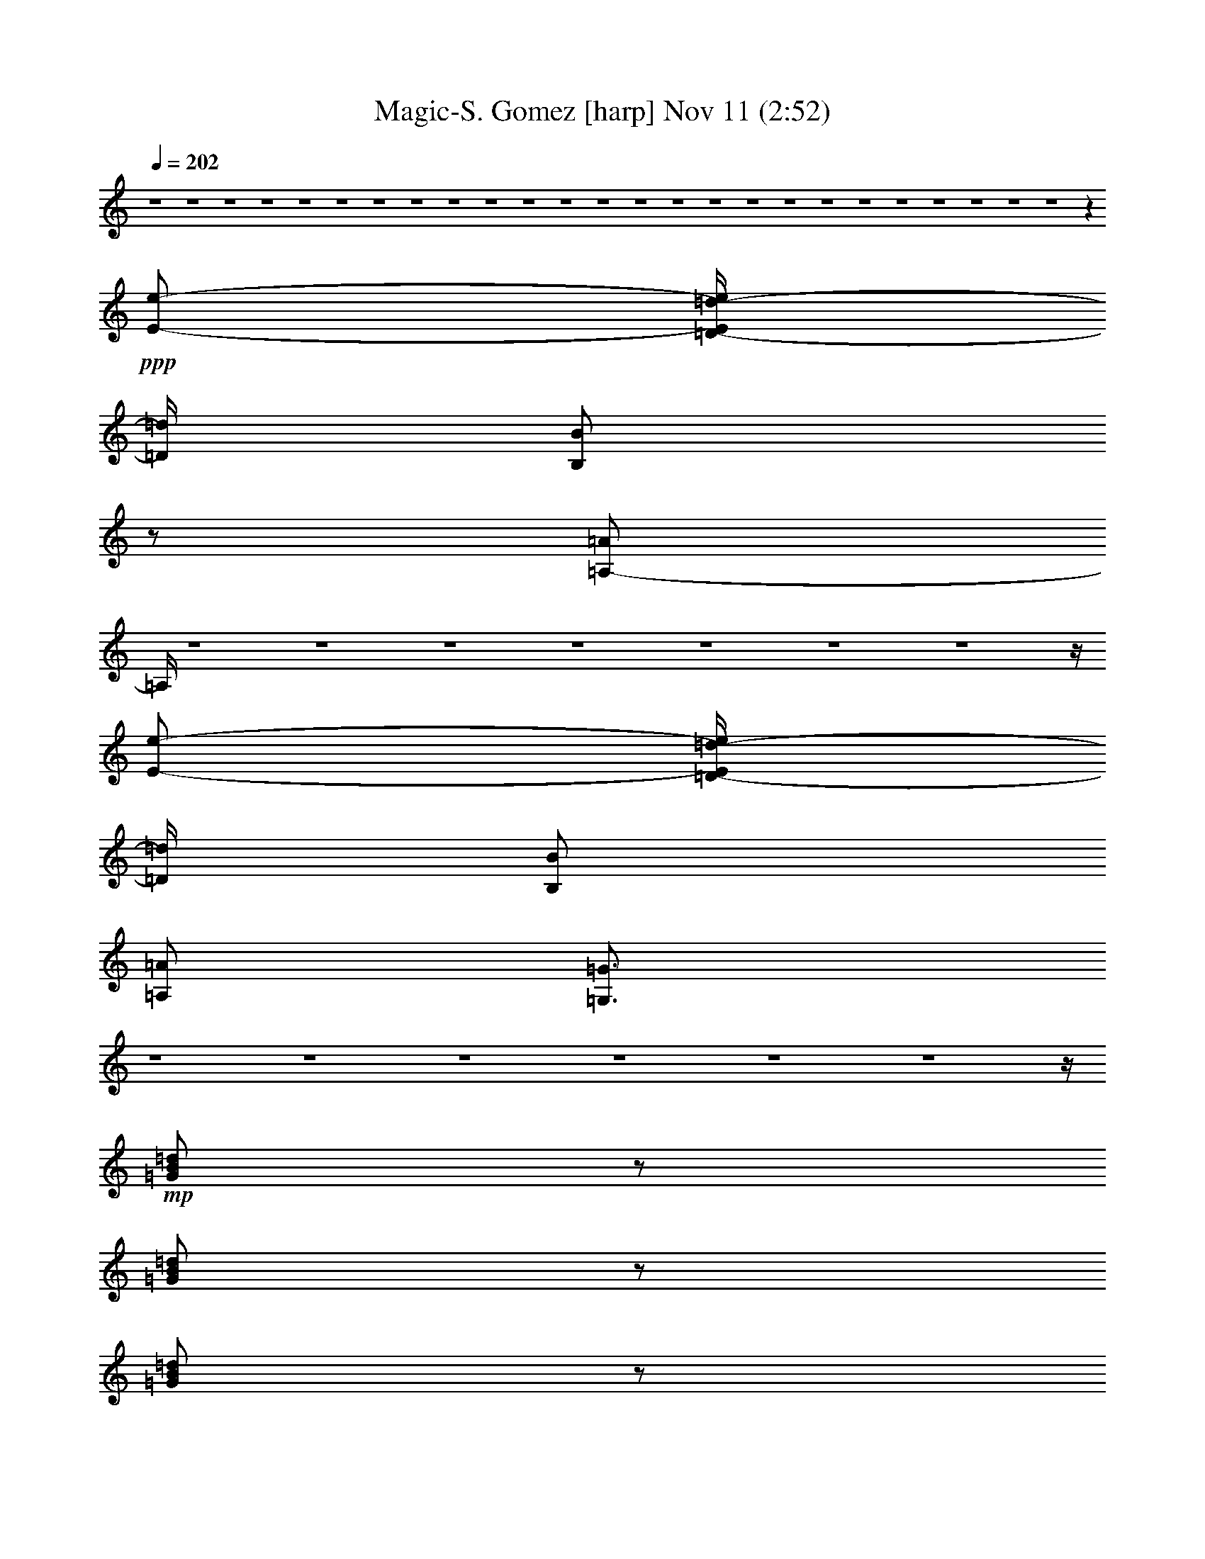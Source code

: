 % Magic-S. Gomez 
% conversion by glorgnorbor122 
% http://fefeconv.mirar.org/?filter_user=glorgnorbor122&view=all 
% 11 Nov 2:06 
% using Firefern's ABC converter 
% 
% Artist: 
% Mood: unknown 
% 
% Playing multipart files: 
% /play <filename> <part> sync 
% example: 
% pippin does: /play weargreen 2 sync 
% samwise does: /play weargreen 3 sync 
% pippin does: /playstart 
% 
% If you want to play a solo piece, skip the sync and it will start without /playstart. 
% 
% 
% Recommended solo or ensemble configurations (instrument/file): 
% 

X:1 
T: Magic-S. Gomez [harp] Nov 11 (2:52) 
Z: Transcribed by Firefern's ABC sequencer 
% Transcribed for Lord of the Rings Online playing 
% Transpose: 0 (0 octaves) 
% Tempo factor: 100% 
L: 1/4 
K: C 
Q: 1/4=202 
z4 z4 z4 z4 z4 z4 z4 z4 z4 z4 z4 z4 z4 z4 z4 z4 z4 z4 z4 z4 z4 z4 z4 z4 z4 z 
+ppp+ [E/2-e/2-] 
[=D/4-E/4=d/4-e/4] 
[=D/4=d/4] 
[B,/2B/2] 
z/2 
[=A,/2-=A/2] 
=A,/4 
z4 z4 z4 z4 z4 z4 z4 z/4 
[E/2-e/2-] 
[=D/4-E/4=d/4-e/4] 
[=D/4=d/4] 
[B,/2B/2] 
[=A,/2=A/2] 
[=G,3/4=G3/4] 
z4 z4 z4 z4 z4 z4 z/4 
+mp+ [=G/2B/2=d/2] 
z/2 
[=G/2B/2=d/2] 
z/2 
[=G/2B/2=d/2] 
z/2 
[=G/2B/2=d/2] 
z/2 
+pp+ [=G/2B/2=d/2] 
z/2 
+mp+ [=G/2B/2=d/2] 
z/2 
+pp+ [=G/2B/2=d/2] 
z/2 
[=G/2B/2=d/2] 
z/2 
+mp+ [=A/4-B/4-=d/4] 
[=A/4B/4] 
z/2 
[=A/2B/2=d/2] 
z/2 
[=A/2B/2=d/2] 
z/2 
[=A/2B/2=d/2] 
z/2 
[=A/2B/2=d/2] 
z/2 
[=A/2B/2=d/2] 
z/2 
[=A/2B/2=d/2] 
z3/2 
+pp+ [=G/2=A/2=c/2] 
z/2 
[=G/2=A/2=c/2] 
z/2 
[=G/2=A/2=c/2] 
z/2 
[=G/2=A/2=c/2] 
z/2 
[=G/2=A/2=c/2] 
z/2 
[=G/2=A/2=c/2] 
z/2 
[=G/2=A/2=c/2] 
z/2 
+mp+ [=G/4-=A/4=c/4-] 
[=G/4=c/4] 
z/2 
[^F/2=A/2=c/2] 
z/2 
[^F/4-=A/4=c/4-] 
[^F/4=c/4] 
z/2 
[^F/4-=A/4=c/4-] 
[^F/4=c/4] 
z/2 
[^F/2=A/2=c/2] 
z/2 
[^F/2=A/2=c/2] 
z/2 
[^F/2=A/2=c/2] 
z/2 
[^F/2=A/2=c/2] 
z3/2 
[=G/2B/2=d/2] 
z/2 
[=G/2B/2=d/2] 
z/2 
[=G/2B/2=d/2] 
z/2 
+pp+ [=G/2B/2=d/2] 
z/2 
+mp+ [=G/4-B/4=d/4-] 
[=G/4=d/4] 
z/2 
[=G/2B/2=d/2] 
z/2 
[=G/2B/2=d/2] 
z/2 
[=G/4-B/4=d/4-] 
[=G/4=d/4] 
z/2 
[=A/4B/4=d/4] 
z3/4 
[=A/2B/2=d/2] 
z/2 
[=A/4-B/4=d/4-] 
[=A/4=d/4] 
z/2 
[=A/2B/2=d/2] 
z/2 
[=A/2B/2=d/2] 
z/2 
[=A/4-B/4=d/4-] 
+pp+ [=A/4=d/4] 
z/2 
+mp+ [=A/2B/2=d/2] 
z3/2 
[=G/4-=A/4=c/4] 
=G/4 
z/2 
[=G/2=A/2=c/2] 
z/2 
[=G/2=A/2=c/2] 
z/2 
[=G/2=A/2=c/2] 
z/2 
[=G/2=A/2=c/2] 
z/2 
[=G/2=A/2=c/2] 
z/2 
[=G/2=A/2=c/2] 
z/2 
[=G/2=A/2=c/2] 
z/2 
[^F/2=A/2=c/2] 
z/2 
[^F/2=A/2=c/2] 
z/2 
[^F/2=A/2=c/2] 
z/2 
[^F/2=A/2=c/2] 
z/2 
[^F/2=A/2=c/2] 
z/2 
[^F/2=A/2=c/2] 
z/2 
[^F/2=A/2=c/2] 
z4 z4 z4 z4 z4 z4 z4 z7/2 
+ppp+ [E/2-e/2-] 
[=D/4-E/4=d/4-e/4] 
[=D/4=d/4] 
[B,/2B/2] 
z/2 
[=A,/2-=A/2] 
=A,/4 
z4 z4 z4 z4 z4 z4 z4 z/4 
[E/2-e/2-] 
[=D/4-E/4=d/4-e/4] 
[=D/4=d/4] 
[B,/2B/2] 
[=A,/2=A/2] 
[=G,3/4=G3/4] 
z4 z4 z4 z4 z4 z4 z/4 
+mp+ [=G/2B/2=d/2] 
z/2 
[=G/2B/2=d/2] 
z/2 
[=G/2B/2=d/2] 
z/2 
[=G/2B/2=d/2] 
z/2 
+pp+ [=G/2B/2=d/2] 
z/2 
+mp+ [=G/2B/2=d/2] 
z/2 
+pp+ [=G/2B/2=d/2] 
z/2 
[=G/2B/2=d/2] 
z/2 
+mp+ [=A/4-B/4-=d/4] 
[=A/4B/4] 
z/2 
[=A/2B/2=d/2] 
z/2 
[=A/2B/2=d/2] 
z/2 
+ppp+ [=A/2B/2=d/2=a/2-] 
=a/2- 
[=A/4-B/4-=d/4-^f/4-=a/4] 
[=A/4B/4=d/4^f/4-] 
^f/2- 
[=A/2B/2=d/2^f/2-] 
^f/2- 
[=A/4-B/4-=d/4-^f/4] 
[=A/4B/4=d/4-] 
=d/2 
=c 
+pp+ [=G/2=A/2=c/2-] 
=c/2 
[=G/2=A/2=c/2-] 
=c/2 
[=G/2=A/2=c/2-] 
=c/2 
[=G/2=A/2=c/2-] 
=c/2 
[=G/2=A/2=c/2-] 
=c/2 
[=G/2=A/2=c/2-] 
=c/2 
+mp+ [=G/2=A/2=c/2-] 
=c/2 
[=G/4-=A/4=c/4-] 
[=G/4=c/4] 
z/2 
[^F/2=A/2=c/2] 
z/2 
[^F/4-=A/4=c/4-] 
[^F/4=c/4] 
z/2 
[^F/4-=A/4=c/4-] 
[^F/4=c/4] 
z/2 
[^F/2=A/2=c/2] 
z/2 
[^F/2=A/2=c/2] 
z/2 
[^F/2=A/2=c/2] 
z/2 
[^F/2=A/2=c/2] 
z3/2 
[=G/2B/2=d/2] 
z/2 
[=G/2B/2=d/2] 
z/2 
[=G/2B/2=d/2] 
z/2 
+pp+ [=G/2B/2=d/2] 
z/2 
+mp+ [=G/4-B/4=d/4-] 
[=G/4=d/4] 
z/2 
[=G/2B/2=d/2] 
z/2 
[=G/2B/2=d/2] 
z/2 
[=G/4-B/4=d/4-] 
[=G/4=d/4] 
z/2 
[=A/4B/4=d/4] 
z3/4 
[=A/2B/2=d/2] 
z/2 
[=A/4-B/4=d/4-] 
[=A/4=d/4] 
z/2 
+ppp+ [=A/2B/2=d/2-] 
=d/2 
[=A/2B/2-=d/2] 
B/2 
+mp+ [=A/2B/2-=d/2] 
B/2 
+ppp+ [=A/2B/2=d/2-] 
=d/2 
e- 
[=G/4-=A/4=c/4e/4-] 
[=G/4e/4-] 
e/2- 
[=G/2=A/2=c/2e/2-] 
e/2- 
[=G/2=A/2=c/2e/2-] 
e/2- 
[=G/2=A/2=c/2e/2-] 
e/2- 
[=G/2=A/2=c/2e/2-] 
e/2- 
[=G/2=A/2=c/2e/2-] 
e/2- 
[=G/2=A/2=c/2e/2-] 
e/2- 
[=G/2=A/2=c/2e/2] 
z/2 
+mp+ [^F/2=A/2=c/2] 
z/2 
[^F/2=A/2=c/2] 
z/2 
[^F/2=A/2=c/2] 
z/2 
[^F/2=A/2=c/2] 
z/2 
[^F/2=A/2=c/2] 
z/2 
[^F/2=A/2=c/2] 
z/2 
[^F/2=A/2=c/2] 
z4 z4 z4 z4 z3/2 
+ppp+ B- 
[=A/4-B/4] 
=A3/4 
=G2 
=d- 
[=c/4-=d/4] 
=c3/4 
B2 
^f3- 
[e/4-^f/4] 
e9/2 
z/4 
B7/4 
z/4 
B7/4 
z/4 
B7/4 
z/4 
B7/4 
z/4 
B- 
[=A/4-B/4] 
=A3/4- 
[=A/4B/4-] 
B3/4 
=A17/4 
z3/4 
b3/4 
z/4 
b3/4 
z/4 
b3/4 
z/4 
b3/4 
z/4 
b3/4 
z/4 
b3/4 
z/4 
b/2- 
[=a/4-b/4] 
=a/4- 
[=g/4-=a/4] 
=g/4 
z/2 
^f/2- 
[e/4-^f/4] 
e/4- 
[=d/4-e/4] 
=d/4- 
[=c/4-=d/4] 
=c/4- 
[B/4-=c/4] 
B/4- 
[=A/4-B/4] 
=A/4 
=G3/4 
^F4 
z4 z4 z4 z4 z4 z4 z/4 
+mp+ [=G/2B/2=d/2] 
z/2 
[=G/2B/2=d/2] 
z/2 
+ppp+ [=G/2B/2=d/2b/2-] 
b/2- 
[=G/2B/2=d/2b/2-] 
b/2- 
[=G/4-B/4-=d/4-^f/4-b/4] 
[=G/4B/4=d/4^f/4-] 
^f/2- 
[=G/2B/2=d/2^f/2-] 
^f/2 
[=G/2B/2=d/2-] 
=d/2 
+pp+ [=G/2B/2=d/2-] 
=d/2 
+ppp+ [=A/4-B/4-=d/4] 
[=A/4-B/4] 
=A/2 
+mp+ [=A/2-B/2=d/2] 
+pp+ =A/2 
+mp+ [=A/2-B/2=d/2] 
+pp+ =A/2 
+mp+ [=A/2-B/2=d/2] 
+pp+ =A/2 
+mp+ [=A/2-B/2=d/2] 
+pp+ =A/2 
+mp+ [=A/2-B/2=d/2] 
=A/2 
[=A/2-B/2=d/2] 
=A 
z/2 
+pp+ [=G/2=A/2=c/2] 
z/2 
[=G/2=A/2=c/2] 
z/2 
[=G/2=A/2=c/2] 
z/2 
[=G/2=A/2=c/2] 
z/2 
+ppp+ [=G/2=A/2=c/2e/2-] 
e/2- 
[=G/2=A/2=c/2e/2-] 
e/2- 
[=G/4-=A/4-=c/4-e/4] 
[=G/4=A/4=c/4-] 
=c/2 
+mp+ [=G/4-=A/4=c/4-] 
[=G/4=c/4-] 
=c/2 
+ppp+ [^D/2-^F/2=A/2=c/2] 
^D/2- 
[^D/4-^F/4-=A/4=c/4-] 
[^D/4-^F/4=c/4] 
^D/2- 
[^D/4-^F/4-=A/4=c/4-] 
[^D/4-^F/4=c/4] 
^D/2- 
[^D/2-^F/2=A/2=c/2] 
^D/2- 
[=D/4-^D/4^F/4-=A/4-=c/4-] 
[=D/4-^F/4=A/4=c/4] 
=D/2- 
[=D/2-^F/2=A/2=c/2] 
=D/2- 
[=D/2-^F/2=A/2=c/2] 
=D3/2- 
[=D/4=G/4-B/4-=d/4-] 
+mp+ [=G/4B/4=d/4] 
z/2 
[=G/2B/2=d/2] 
z/2 
[=G/2B/2=d/2] 
z/2 
+ppp+ [=G/2B/2=d/2b/2-] 
b/2 
[=G/4-B/4=d/4-^f/4-] 
[=G/4=d/4^f/4-] 
^f/2- 
[=G/2B/2=d/2^f/2-] 
^f/2 
[=G/2B/2=d/2-] 
=d/2 
[=G/4-=A/4-B/4=d/4-] 
[=G/4=A/4-=d/4] 
=A/2 
+mp+ [=A/4-B/4=d/4] 
+pp+ =A3/4 
+mp+ [=A/2-B/2=d/2] 
+pp+ =A/2 
+mp+ [=A/4-B/4=d/4-] 
[=A/4-=d/4] 
+pp+ =A/2 
+mp+ [=A/2-B/2=d/2] 
+pp+ =A/2 
+mp+ [=A/2-B/2=d/2] 
+pp+ =A/2 
+mp+ [=A/4-B/4=d/4-] 
+pp+ [=A/4-=d/4] 
=A/2 
+mp+ [=A/2-B/2=d/2] 
+pp+ =A/4 
z5/4 
+mp+ [=G/4-=A/4=c/4] 
=G/4 
z/2 
[=G/2=A/2=c/2] 
z/2 
[=G/2=A/2=c/2] 
z/2 
+ppp+ [=G/2=A/2=c/2=c'/2-] 
=c'/2 
[=G/2=A/2=c/2=g/2-] 
=g/2 
[=G/2=A/2=c/2^d/2-] 
^d/2 
[=G/2-=A/2=c/2] 
=G/2 
+mp+ [=G/2-=A/2=c/2] 
+pp+ =G/2- 
+ppp+ [^D/4-^F/4-=G/4=A/4-=c/4-] 
[^D/4-^F/4=A/4=c/4] 
^D/2- 
[^D/2-^F/2=A/2=c/2] 
^D/2- 
[^D/2-^F/2=A/2=c/2] 
^D/2- 
[^D/2-^F/2=A/2=c/2] 
^D/2 
[=D/2-^F/2=A/2=c/2] 
=D/2- 
[=D/2-^F/2=A/2=c/2] 
=D/2- 
[=D/2-^F/2=A/2=c/2] 
=D3/2 
z4 z4 
=d2 
=G/2 
z/2 
=g19/4 
z/4 
=d2 
=G/2 
z/2 
=G5 
=d2 
=G/2 
z/2 
=g5 
=d2 
=G/2 
z/2 
=G3 
=F2 
=G17/2 


X:2 
T: Magic-S. Gomez [lute] Nov 11 (2:52) 
Z: Transcribed by Firefern's ABC sequencer 
% Transcribed for Lord of the Rings Online playing 
% Transpose: 0 (0 octaves) 
% Tempo factor: 100% 
L: 1/4 
K: C 
Q: 1/4=202 
z2 
+pp+ [=A,5=C5=F5=G5=f5=g5] 
+pp+ [=D/2-=G/2-B/2=d/2=g/2] 
[=D/4=G/4] 
z/4 
[=D/2=G/2B/2] 
z/2 
[=D/2=G/2B/2] 
z/2 
[=D/2=G/2B/2] 
z/2 
[=D/2=G/2B/2] 
z/2 
[=D/2=G/2B/2] 
z/2 
[=D/2=G/2B/2] 
z/2 
[=D/2=G/2B/2] 
z/2 
[=D/2^F/2=A/2B/2] 
z/2 
[=D/2^F/2=A/2B/2] 
z/2 
[=D/2^F/2=A/2B/2] 
z/2 
[=D/2^F/2=A/2B/2] 
z/2 
[=D/2^F/2=A/2B/2] 
z/2 
[=D/2^F/2=A/2B/2] 
z/2 
[=D/2^F/2=A/2B/2] 
z/2 
[=D/2^F/2=A/2B/2] 
z/2 
+mp+ [=C/2E/2=G/2=A/2] 
z/2 
+pp+ [=C/2E/2=G/2=A/2] 
z/2 
[=C/2E/2=G/2=A/2] 
z/2 
[=C/2E/2=G/2=A/2] 
z/2 
[=C/2E/2=G/2=A/2] 
z/2 
[=C/2E/2=G/2=A/2=c/2] 
z/2 
+mp+ [=C/2E/2=G/2=A/2=c/2] 
z/2 
[=C/2E/2=G/2=A/2=c/2] 
z/2 
[^F/2=A/2=d/2=a/2] 
z/2 
+pp+ [^F/2=A/2=d/2=a/2] 
z/2 
+mp+ [^F/2=A/2=d/2=a/2] 
z/2 
[^F/2=A/2=d/2=a/2] 
z/2 
[^F/2=A/2=d/2=a/2] 
z/2 
[^F/2=A/2=d/2=a/2] 
z/2 
+pp+ [^F/2=A/2=d/2=a/2] 
z/2 
[^F/2=A/2=d/2=a/2] 
z/2 
[=D/2=G/2B/2] 
z/2 
[=D/2=G/2B/2] 
z/2 
[=D/2=G/2B/2] 
z/2 
[=D/2=G/2B/2] 
z/2 
[=D/2=G/2B/2] 
z/2 
[=D/2=G/2B/2] 
z/2 
[=D/2=G/2B/2] 
z/2 
[=D/2=G/2B/2] 
z/2 
[=D/2^F/2=A/2B/2] 
z/2 
[=D/2^F/2=A/2B/2] 
z/2 
[=D/2^F/2=A/2B/2] 
z/2 
[=D/2^F/2=A/2B/2] 
z/2 
[=D/2^F/2=A/2B/2] 
z/2 
[=D/2^F/2=A/2B/2] 
z/2 
[=D/2^F/2=A/2B/2] 
z/2 
[=D/2^F/2=A/2B/2] 
z/2 
+mp+ [=C/2-E/2-=G/2-=A/2e/2-=g/2-] 
[=C/2E/2=G/2e/2-=g/2-] 
+pp+ [=C/2-E/2-=G/2-=A/2e/2-=g/2-] 
[=C/2E/2=G/2e/2-=g/2-] 
[=C/2-E/2-=G/2-=A/2e/2-=g/2-] 
[=C/2E/2=G/2e/2-=g/2-] 
[=C/2-E/2-=G/2-=A/2e/2-=g/2-] 
[=C/2E/2=G/2e/2-=g/2-] 
[=C/2-E/2-=G/2-=A/2e/2-=g/2-] 
[=C/2E/2=G/2e/2-=g/2-] 
+mp+ [=C/2-E/2-=G/2-=A/2e/2-=g/2-] 
[=C/2E/2=G/2e/2-=g/2-] 
[=C/2-E/2-=G/2-=A/2e/2-=g/2-] 
[=C/2E/2=G/2e/2-=g/2-] 
[=C/2E/2=G/2=A/2e/2=g/2] 
z/2 
[=D^F=A=d-^f-=a-] 
[=D^F=A=d-^f-=a-] 
[=D^F=A=d-^f-=a-] 
[=D^F=A=d-^f-=a-] 
[=D^F=A=d-^f-=a-] 
[=D^F=A=d-^f-=a-] 
+pp+ [=D^F=A=d-^f=a-] 
[=D/4-^F/4-=A/4-=d/4=a/4] 
[=D/4^F/4=A/4] 
z/2 
+mp+ [=C/2-^D/2-=G/2-=c/2^d/2-=g/2-] 
[=C/4-^D/4-=G/4-^d/4-=g/4=c'/4-] 
[=C/4-^D/4-=G/4-^d/4=c'/4-] 
[=C/4-^D/4-=G/4-=c'/4] 
[=C7/4^D7/4=G7/4] 
[=C7/4-^D7/4=c7/4-^d7/4-=a7/4-] 
+pp+ [=C5/4-=c5/4-^d5/4-=a5/4-] 
[=C-=G-=c-^d-=a-] 
[=C/4-^D/4-=G/4=c/4-^d/4-=a/4-] 
[=C/2^D/2-=c/2-^d/2-=a/2-] 
[^D/4=c/4^d/4=a/4] 
+mp+ [B,/2-=D/2-=G/2=d/2-=g/2-] 
[B,/4=D/4=d/4=g/4] 
z9/4 
[=A,4-=C4-=F4=G4-=c4-=f4] 
[=A,/2-=C/2-=F/2-=G/2=c/2-=f/2-] 
[=A,/4=C/4-=F/4=G/4-=c/4-=f/4] 
[=C/4=G/4=c/4=g/4] 
+pp+ [=G,/2B,/2=D/2-=G/2-=d/2-=g/2] 
[=D/4=G/4=d/4] 
z/4 
[=G,/2B,/2=D/2-=G/2-=d/2-=g/2-] 
[=D/4=G/4=d/4=g/4] 
z/4 
[=G,/2B,/2=D/2-=G/2-=d/2-=g/2-] 
[=D/4=G/4=d/4=g/4] 
z/4 
[=G,/2B,/2=D/2=G/2=d/2=g/2-] 
+ppp+ [=D/4-=G/4=d/4-=g/4] 
[=D/4=G/4=d/4=g/4] 
+pp+ [=G,/2B,/2=D/2=G/2=d/2=g/2] 
+ppp+ [=D/4-=G/4=d/4-] 
[=D/4=G/4=d/4=g/4] 
+pp+ [=G,/2B,/2=D/2=G/2-=d/2=g/2] 
=G/4 
z/4 
[=G,/2B,/2=D/2=G/2=d/2-=g/2-] 
+ppp+ [=D/4-=G/4-=d/4=g/4] 
[=D/4=G/4] 
+pp+ [=G,/2B,/2=D/2=G/2-=d/2-=g/2-] 
[=G/4=d/4=g/4] 
z/4 
[^F,/2B,/2=D/2B/2=d/2b/2-] 
+ppp+ [=D/4-B/4=d/4-b/4] 
[=D/4B/4=d/4b/4] 
+pp+ [^F,/2B,/2=D/2B/2=d/2b/2] 
+ppp+ [=D/4-B/4=d/4-] 
[=D/4B/4=d/4b/4] 
+pp+ [^F,/2B,/2=D/2B/2-=d/2b/2] 
B/4 
z/4 
[=G,9/2B,9/2E9/2-B9/2-e9/2-b9/2-] 
[E/2B/2e/2b/2] 
[=A,/2-=C/2E/2-=A/2-e/2-] 
[=A,/4E/4=A/4e/4] 
z/4 
[=A,/2-=C/2E/2-=A/2-e/2-] 
[=A,/4E/4=A/4e/4] 
z/4 
[=A,/2=C/2E/2-=A/2-=c/2-e/2-] 
[E/4-=A/4-=c/4-e/4] 
[E/4=A/4=c/4-] 
[=A,/2=C/2E/2-=A/2-=c/2-e/2-] 
[E/4=A/4=c/4e/4] 
z/4 
[=A,/2=C/2-E/2=c/2-] 
[=C/4=D/4=c/4] 
[=D/4-=d/4-] 
[=A,/4-=C/4-=D/4E/4-=d/4e/4-] 
[=A,/4=C/4E/4-e/4-] 
[E/2e/2] 
[=A,/2=C/2-E/2=c/2-e/2-=g/2-] 
[=C/4=D/4-=c/4-e/4-=g/4-] 
[=D/4=c/4-=d/4-e/4=g/4-] 
[=A,/4-=C/4-=c/4-=d/4e/4-=g/4-] 
[=A,/4=C/4=c/4-e/4-=g/4-] 
[=c/2e/2=g/2] 
[=G,/2-=C/2-E/2=G/2-=c/2-=g/2-] 
[=G,/4-=C/4-=G/4=c/4=g/4] 
[=G,/4=C/4] 
[=G,/2-=C/2-E/2=G/2-=c/2-=g/2-] 
[=G,/4-=C/4-=G/4=c/4=g/4] 
[=G,/4=C/4] 
[=G,/2=C/2E/2=G/2-=c/2-=g/2-] 
[=G/4-=c/4=g/4] 
=G/4 
[=G,/2-=C/2-E/2=G/2-=c/2-=g/2-] 
[=G,/4-=C/4-=G/4=c/4=g/4] 
[=G,/4=C/4] 
[=A,/2-=D/2-^F/2=A/2-=d/2-=a/2-] 
[=A,/4-=D/4-=A/4=d/4=a/4] 
[=A,/4=D/4] 
[=A,/2=D/2^F/2=A/2-=d/2-=a/2-] 
+ppp+ [=A/4-=d/4=a/4] 
=A/4 
+pp+ [=A,/2=D/2-^F/2-=d/2-=g/2=a/2-] 
[=D/4-^F/4-=d/4^f/4-=a/4] 
[=D/4^F/4=d/4^f/4] 
[=A,/2-=D/2-^F/2=A/2-=d/2-=a/2-] 
[=A,/4-=D/4-=A/4=d/4=a/4] 
+pp+ [=A,/4=D/4] 
[=G,/2B,/2=D/2-=G/2-=d/2-=g/2-] 
[=D/4=G/4=d/4=g/4] 
z/4 
[=G,/2B,/2=D/2-=G/2-=d/2-=g/2-] 
[=D/4=G/4=d/4=g/4] 
z/4 
[=G,/2B,/2=D/2-=G/2-=d/2-=g/2-] 
[=D/4=G/4=d/4=g/4] 
z/4 
[=G,/2B,/2=D/2=G/2=d/2=g/2-] 
+ppp+ [=D/4-=G/4=d/4-=g/4] 
[=D/4=G/4=d/4=g/4] 
+pp+ [=G,/2B,/2=D/2=G/2=d/2=g/2] 
+ppp+ [=D/4-=G/4=d/4-] 
[=D/4=G/4=d/4=g/4] 
+pp+ [=G,/2B,/2=D/2=G/2-=d/2=g/2] 
=G/4 
z/4 
[=G,/2B,/2=D/2=G/2=d/2-=g/2-] 
+ppp+ [=D/4-=G/4=d/4=g/4] 
[=D/4=G/4] 
+pp+ [=G,/2B,/2=D/2=G/2-=d/2-=g/2-] 
[=G/4=d/4=g/4] 
z/4 
[^F,/2B,/2=D/2B/2=d/2b/2-] 
+ppp+ [=D/4-B/4=d/4-b/4] 
[=D/4B/4=d/4b/4] 
+pp+ [^F,/2B,/2=D/2B/2=d/2b/2] 
+ppp+ [=D/4-B/4=d/4-] 
[=D/4B/4=d/4b/4] 
+pp+ [^F,/2B,/2=D/2B/2-=d/2b/2] 
B/4 
z/4 
[=G,9/2B,9/2E9/2-B9/2-e9/2-b9/2-] 
[E/2B/2e/2b/2] 
[=A,/2-=C/2E/2-=A/2-e/2-] 
[=A,/4E/4=A/4e/4] 
z/4 
[=A,/2-=C/2E/2-=A/2-e/2-] 
[=A,/4E/4=A/4e/4] 
z/4 
[=A,/2=C/2E/2-=A/2-=c/2-e/2-] 
[E/4-=A/4-=c/4-e/4] 
[E/4=A/4=c/4-] 
[=A,/2=C/2E/2-=A/2-=c/2-e/2-] 
[E/4=A/4=c/4e/4] 
z/4 
[=A,/2=C/2-E/2=c/2-] 
[=C/4=D/4=c/4] 
[=D/4-=d/4-] 
[=A,/4-=C/4-=D/4E/4-=d/4e/4-] 
[=A,/4=C/4E/4-e/4-] 
[E/2e/2] 
[=A,/2=C/2-E/2e/2-=g/2-] 
[=C/4=D/4-e/4-=g/4-] 
[=D/4=d/4-e/4=g/4-] 
[=A,/4-=C/4-E/4-=d/4e/4-=g/4-] 
[=A,/4=C/4E/4-e/4-=g/4-] 
[E/2e/2=g/2] 
[=G,/2-=C/2-E/2=G/2-=c/2-=g/2-] 
[=G,/4-=C/4-=G/4=c/4=g/4] 
[=G,/4=C/4] 
[=G,/2-=C/2-E/2=G/2-=c/2-=g/2-] 
[=G,/4-=C/4-=G/4=c/4=g/4] 
[=G,/4=C/4] 
[=G,/2=C/2E/2=G/2-=c/2-=g/2-] 
[=G/4-=c/4=g/4] 
=G/4 
[=G,/2-=C/2-E/2=G/2-=c/2-=g/2-] 
[=G,/4-=C/4-=G/4=c/4=g/4] 
[=G,/4=C/4] 
[=A,/2-=D/2-^F/2=A/2-=d/2-=a/2-] 
[=A,/4-=D/4-=A/4=d/4=a/4] 
[=A,/4=D/4] 
[=A,/2=D/2^F/2=A/2-=d/2-=a/2-] 
+ppp+ [=A/4-=d/4=a/4] 
=A/4 
+pp+ [=A,/2=D/2-^F/2-=A/2-=d/2-=a/2-] 
[=D/4-^F/4-=A/4=d/4=a/4] 
[=D/4^F/4] 
[=A,/2-=D/2-^F/2=A/2-=d/2-=a/2-] 
[=A,/4-=D/4-=A/4=d/4=a/4] 
[=A,/4=D/4] 
+mp+ [B,/2-=D/2-=G/2B/2-=d/2-=g/2-] 
[B,/4=D/4B/4=d/4=g/4] 
z9/4 
[=A,19/4=C19/4-=F19/4=G19/4-=A19/4-=g19/4-] 
[=C/4=G/4=A/4=g/4] 
+pp+ [=D,/2=G,/2-B,/2=D/2-=G/2B/2-] 
[=G,/4-=D/4B/4] 
=G,/4 
[=D,/2=G,/2B,/2=D/2-=G/2B/2-] 
[=D/4B/4] 
z/4 
[=D,/2-=G,/2=D/2-=G/2-B/2-=d/2-] 
[=D,/4=D/4=G/4B/4=d/4] 
z/4 
[=D,/2-=G,/2B,/2-=G/2-B/2-=d/2-] 
[=D,/4B,/4=G/4-B/4=d/4] 
=G/4 
z3 
=D 
[=A,/2=D/2^F/2=A/2-B/2=d/2] 
=A/4 
z/4 
[=A,/2-B,/2=D/2^F/2B/2^f/2-] 
+ppp+ [=A,/4^f/4] 
z/4 
+pp+ [=A,/2-=D/2^F/2=A/2-B/2^f/2-] 
[=A,/4=A/4^f/4] 
z/4 
[=A,/2=D/2^F/2=A/2-B/2-=d/2-] 
[=A/4B/4-=d/4] 
B/4 
z3 
B, 
+pp+ [=A,/2-=C/2E/2=G/2e/2-=a/2] 
+pp+ [=A,/4-e/4] 
=A,/4 
[=C/2E/2=G/2e/2-=g/2-=a/2] 
+ppp+ [e/4=g/4] 
z/4 
[=C/2E/2=G/2=c/2-e/2-=a/2] 
[=c/4e/4] 
z/4 
+pp+ [=C/2E/2=G/2=A/2-e/2-=a/2-] 
[=A/4-e/4=a/4] 
=A/4 
z3 
E- 
+pp+ [=D,/4-=D/4-E/4^F/4-=A/4-=d/4-] 
[=D,/4=D/4-^F/4=A/4=d/4] 
+pp+ =D/2 
[=A,/2^F/2=A/2-=d/2] 
=A/4 
z/4 
+pp+ [=D/2-^F/2=A/2=d/2-] 
+pp+ [=D/4=d/4] 
z/4 
[^F2^f2-] 
[=D/4-=d/4-^f/4] 
[=D/4=d/4] 
z/2 
[=A,-=A] 
[^F,/4-=A,/4^F/4-=A/4-] 
[^F,/2^F/2=A/2-] 
=A/4 
[=D,/2=G,/2-B,/2=D/2-=G/2B/2-] 
[=G,/4-=D/4B/4] 
=G,/4 
[=D,/2=G,/2B,/2=D/2-=G/2B/2-] 
[=D/4B/4] 
z/4 
[=D,/2-=G,/2B,/2=D/2-B/2-=d/2-] 
[=D,/4=D/4B/4=d/4] 
z/4 
[=D,/2-=G,/2B,/2-=D/2-B/2-=d/2-] 
[=D,/4B,/4=D/4B/4=d/4] 
z13/4 
B, 
[=A,/2=D/2^F/2=A/2-B/2^f/2-] 
[=A/4^f/4] 
z/4 
[=A,/2-=D/2^F/2B/2=d/2^f/2-] 
+ppp+ [=A,/4^f/4] 
z/4 
+pp+ [=A,/2-=D/2^F/2=A/2-B/2=d/2-] 
[=A,/4=A/4=d/4] 
z/4 
[=A,/2B,/2=D/2^F/2B/2-=d/2-] 
[B/4-=d/4] 
B/4 
z3 
B, 
+pp+ [=A,/2-=C/2E/2=G/2e/2-=a/2] 
+pp+ [=A,/4-e/4] 
=A,/4 
[=C/2=G/2=A/2=c/2-e/2-=a/2] 
+ppp+ [=c/4e/4] 
z/4 
[=C/2E/2=G/2=c/2-e/2-=a/2] 
[=c/4e/4] 
z/4 
+pp+ [=C/2E/2=G/2=A/2-e/2-=a/2-] 
[=A/4-e/4=a/4] 
=A/4 
z3 
E- 
+pp+ [=D,/4-=D/4-E/4^F/4-=A/4-] 
[=D,/4=D/4-^F/4=A/4] 
+pp+ =D/2 
[=A,/2=D/2^F/2=A/2-] 
=A/4 
z/4 
+pp+ [=D/2-^F/2=A/2=d/2-] 
+pp+ [=D/4=d/4] 
z/4 
[=D/2^F/2-=A/2^f/2-] 
[^F3/2^f3/2-] 
[=D/4-=d/4-^f/4] 
[=D/4=d/4] 
z/2 
[=A,-=A] 
[^F,/4-=A,/4^F/4-=A/4-] 
[^F,/2^F/2=A/2-] 
=A/4 
+pp+ [=C,/2=C/2-^D/2-=G/2-] 
[=C/2-^D/2-=G/2] 
[=G,/2=C/2-^D/2-=G/2-] 
[=C/2^D/2-=G/2-] 
[=C3/4-^D3/4-=G3/4-=c3/4] 
[=C/4^D/4=G/4] 
[^D,2-=G,2-=C2-=A2-^d2-] 
[^D,/4-=G,/4-=C/4-=A/4-=c/4-^d/4] 
[^D,/2-=G,/2-=C/2-=A/2-=c/2] 
[^D,/4-=G,/4-=C/4-=A/4-] 
[^D,-=G,-=C-=G-=A-] 
[^D,/2-=G,/2-=C/2-=F/2-=G/2-=A/2] 
[^D,/4=G,/4=C/4=F/4-=G/4] 
=F/4 
+pp+ [B,3/4=D3/4=G3/4=d3/4=g3/4] 
z9/4 
+pp+ [=A,4-=C4-=F4=G4-=c4-=f4] 
[=A,/2-=C/2-=F/2-=G/2=c/2-=f/2-] 
[=A,/4=C/4-=F/4=G/4=c/4-=f/4] 
[=C/4=G/4=c/4=g/4] 
+pp+ [=G,/2B,/2=D/2-=G/2-=d/2-=g/2] 
[=D/4=G/4=d/4] 
z/4 
[=G,/2B,/2=D/2-=G/2-=d/2-=g/2-] 
[=D/4=G/4=d/4=g/4] 
z/4 
[=G,/2B,/2=D/2-=G/2-=d/2-=g/2-] 
[=D/4=G/4=d/4=g/4] 
z/4 
[=G,/2B,/2=D/2=G/2=d/2=g/2-] 
+ppp+ [=D/4-=G/4=d/4-=g/4] 
[=D/4=G/4=d/4=g/4] 
+pp+ [=G,/2B,/2=D/2=G/2=d/2=g/2] 
+ppp+ [=D/4-=G/4=d/4-] 
[=D/4=G/4=d/4=g/4] 
+pp+ [=G,/2B,/2=D/2=G/2-=d/2=g/2] 
=G/4 
z/4 
[=G,/2B,/2=D/2=G/2=d/2-=g/2-] 
+ppp+ [=D/4-=G/4-=d/4=g/4] 
[=D/4=G/4] 
+pp+ [=G,/2B,/2=D/2=G/2-=d/2-=g/2-] 
[=G/4=d/4=g/4] 
z/4 
[^F,/2B,/2=D/2B/2=d/2b/2-] 
+ppp+ [=D/4-B/4=d/4-b/4] 
[=D/4B/4=d/4b/4] 
+pp+ [^F,/2B,/2=D/2B/2=d/2b/2] 
+ppp+ [=D/4-B/4=d/4-] 
[=D/4B/4=d/4b/4] 
+pp+ [^F,/2B,/2=D/2B/2-=d/2b/2] 
B/4 
z/4 
[=G,9/2B,9/2E9/2-B9/2-e9/2-b9/2-] 
[E/2B/2e/2b/2] 
[=A,/2-=C/2E/2-=A/2-e/2-] 
[=A,/4E/4=A/4e/4] 
z/4 
[=A,/2-=C/2E/2-=A/2-e/2-] 
[=A,/4E/4=A/4e/4] 
z/4 
[=A,/2=C/2E/2-=A/2-=c/2-e/2-] 
[E/4-=A/4-=c/4-e/4] 
[E/4=A/4=c/4-] 
[=A,/2=C/2E/2-=A/2-=c/2-e/2-] 
[E/4=A/4=c/4e/4] 
z/4 
[=A,/2=C/2-E/2=c/2-] 
[=C/4=D/4=c/4] 
[=D/4-=d/4-] 
[=A,/4-=C/4-=D/4E/4-=d/4e/4-] 
[=A,/4=C/4E/4-e/4-] 
[E/2e/2] 
[=A,/2=C/2-E/2e/2-=g/2-] 
[=C/4=D/4-e/4-=g/4-] 
[=D/4=d/4-e/4=g/4-] 
[=A,/4-=C/4-E/4-=d/4e/4-=g/4-] 
[=A,/4=C/4E/4-e/4-=g/4-] 
[E/2e/2=g/2] 
[=G,/2-=C/2-E/2=G/2-=c/2-=g/2-] 
[=G,/4-=C/4-=G/4=c/4=g/4] 
[=G,/4=C/4] 
[=G,/2-=C/2-E/2=G/2-=c/2-=g/2-] 
[=G,/4-=C/4-=G/4=c/4=g/4] 
[=G,/4=C/4] 
[=G,/2=C/2E/2=G/2-=c/2-=g/2-] 
[=G/4-=c/4=g/4] 
=G/4 
[=G,/2-=C/2-E/2=G/2-=c/2-=g/2-] 
[=G,/4-=C/4-=G/4=c/4=g/4] 
[=G,/4=C/4] 
[=A,/2-=D/2-^F/2=A/2-=d/2-=a/2-] 
[=A,/4-=D/4-=A/4=d/4=a/4] 
[=A,/4=D/4] 
[=A,/2=D/2^F/2=A/2-=d/2-=a/2-] 
+ppp+ [=A/4-=d/4=a/4] 
=A/4 
+pp+ [=D/2-^F/2-=A/2-=d/2-=g/2=a/2-] 
[=D/4-^F/4-=A/4=d/4^f/4-=a/4] 
[=D/4^F/4=d/4^f/4] 
[=A,/2-=D/2-^F/2=A/2-=d/2-=a/2-] 
[=A,/4-=D/4-=A/4=d/4=a/4] 
+pp+ [=A,/4=D/4] 
[=G,/2B,/2=D/2-=G/2-=d/2-=g/2-] 
[=D/4=G/4=d/4=g/4] 
z/4 
[=G,/2B,/2=D/2-=G/2-=d/2-=g/2-] 
[=D/4=G/4=d/4=g/4] 
z/4 
[=G,/2B,/2=D/2-=G/2-=d/2-=g/2-] 
[=D/4=G/4=d/4=g/4] 
z/4 
[=G,/2B,/2=D/2=G/2=d/2=g/2-] 
+ppp+ [=D/4-=G/4=d/4-=g/4] 
[=D/4=G/4=d/4=g/4] 
+pp+ [=G,/2B,/2=D/2=G/2=d/2=g/2] 
+ppp+ [=D/4-=G/4=d/4-] 
[=D/4=G/4=d/4=g/4] 
+pp+ [=G,/2B,/2=D/2=G/2-=d/2=g/2] 
=G/4 
z/4 
[=G,/2B,/2=D/2=G/2=d/2-=g/2-] 
+ppp+ [=D/4-=G/4=d/4=g/4] 
[=D/4=G/4] 
+pp+ [=G,/2B,/2=D/2=G/2-=d/2-=g/2-] 
[=G/4=d/4=g/4] 
z/4 
[^F,/2B,/2=D/2B/2=d/2b/2-] 
+ppp+ [=D/4-B/4=d/4-b/4] 
[=D/4B/4=d/4b/4] 
+pp+ [^F,/2B,/2=D/2B/2=d/2b/2] 
+ppp+ [=D/4-B/4=d/4-] 
[=D/4B/4=d/4b/4] 
+pp+ [^F,/2B,/2=D/2B/2-=d/2b/2] 
B/4 
z/4 
[=G,9/2B,9/2E9/2-B9/2-e9/2-b9/2-] 
[E/2B/2e/2b/2] 
[=A,/2-=C/2E/2-=A/2-e/2-] 
[=A,/4E/4=A/4e/4] 
z/4 
[=A,/2-=C/2E/2-=A/2-e/2-] 
[=A,/4E/4=A/4e/4] 
z/4 
[=A,/2=C/2E/2-=A/2-=c/2-e/2-] 
[E/4-=A/4-=c/4-e/4] 
[E/4=A/4=c/4-] 
[=A,/2=C/2E/2-=A/2-=c/2-e/2-] 
[E/4=A/4=c/4e/4] 
z/4 
[=A,/2=C/2-E/2=c/2-] 
[=C/4=D/4=c/4] 
[=D/4-=d/4-] 
[=A,/4-=C/4-=D/4E/4-=d/4e/4-] 
[=A,/4=C/4E/4-e/4-] 
[E/2e/2] 
[=A,/2=C/2-E/2=c/2-e/2-=g/2-] 
[=C/4=D/4-=c/4-e/4-=g/4-] 
[=D/4=c/4-=d/4-e/4=g/4-] 
[=A,/4-=C/4-=c/4-=d/4e/4-=g/4-] 
[=A,/4=C/4=c/4-e/4-=g/4-] 
[=c/2e/2=g/2] 
[=G,/2-=C/2-E/2=G/2-=c/2-=g/2-] 
[=G,/4-=C/4-=G/4=c/4=g/4] 
[=G,/4=C/4] 
[=G,/2-=C/2-E/2=G/2-=c/2-=g/2-] 
[=G,/4-=C/4-=G/4=c/4=g/4] 
[=G,/4=C/4] 
[=G,/2=C/2E/2=G/2-=c/2-=g/2-] 
[=G/4-=c/4=g/4] 
=G/4 
[=G,/2-=C/2-E/2=G/2-=c/2-=g/2-] 
[=G,/4-=C/4-=G/4=c/4=g/4] 
[=G,/4=C/4] 
[=A,/2-=D/2-^F/2=A/2-=d/2-=a/2-] 
[=A,/4-=D/4-=A/4=d/4=a/4] 
[=A,/4=D/4] 
[=A,/2=D/2^F/2=A/2-=d/2-=a/2-] 
+ppp+ [=A/4-=d/4=a/4] 
=A/4 
+pp+ [=A,/2=D/2-^F/2-=A/2-=d/2-=a/2-] 
[=D/4-^F/4-=A/4=d/4=a/4] 
[=D/4^F/4] 
[=A,/2-=D/2-^F/2=A/2-=d/2-=a/2-] 
[=A,/4-=D/4-=A/4=d/4=a/4] 
[=A,/4=D/4] 
+mp+ [B,/2-=D/2-=G/2B/2-=d/2-=g/2-] 
[B,/4=D/4B/4=d/4=g/4] 
z9/4 
[=A,19/4=C19/4-=F19/4=G19/4-=c19/4-=g19/4-] 
[=C/4=G/4=c/4=g/4] 
+pp+ [=D,/2=G,/2-B,/2=D/2-=G/2B/2-] 
[=G,/4-=D/4B/4] 
=G,/4 
[=D,/2=G,/2B,/2=D/2-=G/2B/2-] 
[=D/4B/4] 
z/4 
[=D,/2-=G,/2B,/2=G/2-B/2-=d/2-] 
[=D,/4=G/4B/4=d/4] 
z/4 
[=D,/2-=G,/2=D/2-=G/2-B/2-=d/2-] 
[=D,/4=D/4=G/4-B/4=d/4] 
=G/4 
z3 
=D 
[=A,/2=D/2^F/2=A/2-B/2=d/2] 
=A/4 
z/4 
[=A,/2-=D/2^F/2=A/2-B/2^f/2-] 
[=A,/4=A/4^f/4] 
z/4 
[=A,/2-B,/2=D/2^F/2B/2=d/2-] 
+ppp+ [=A,/4=d/4] 
z/4 
+pp+ [=A,/2B,/2=D/2^F/2B/2-=d/2-] 
[B/4-=d/4] 
B/4 
z3 
B, 
+pp+ [=A,/2-=C/2E/2=G/2e/2-=a/2] 
+pp+ [=A,/4-e/4] 
=A,/4 
[=C/2E/2=G/2e/2-=g/2-=a/2] 
+ppp+ [e/4=g/4] 
z/4 
[=C/2=G/2=A/2=c/2-e/2-=a/2] 
[=c/4e/4] 
z/4 
+pp+ [=C/2=G/2=A/2-e/2-=g/2=a/2-] 
[=A/4-e/4=a/4] 
=A/4 
z3 
E- 
+pp+ [=D,/4-=D/4-E/4^F/4-=A/4-=d/4-] 
[=D,/4=D/4-^F/4=A/4=d/4] 
+pp+ =D/2 
[=A,/2^F/2=A/2-=d/2] 
=A/4 
z/4 
+pp+ [=D/2-^F/2=A/2=d/2-] 
+pp+ [=D/4=d/4] 
z/4 
[^F2^f2-] 
[=D/4-=d/4-^f/4] 
[=D/4=d/4] 
z/2 
[=A,-=A] 
[^F,/4-=A,/4^F/4-=A/4-] 
[^F,/2^F/2=A/2-] 
=A/4 
[=D,/2=G,/2-B,/2=D/2-=G/2B/2-] 
[=G,/4-=D/4B/4] 
=G,/4 
[=D,/2=G,/2B,/2=D/2-=G/2B/2-] 
[=D/4B/4] 
z/4 
[=D,/2-=G,/2B,/2=G/2-B/2-=d/2-] 
[=D,/4=G/4B/4=d/4] 
z/4 
[=D,/2-=G,/2B,/2-=G/2-B/2-=d/2-] 
[=D,/4B,/4=G/4-B/4=d/4] 
=G/4 
z3 
B, 
[=A,/2=D/2^F/2B/2=d/2^f/2-] 
+ppp+ ^f/4 
z/4 
+pp+ [=A,/2-B,/2=D/2^F/2=A/2-B/2] 
[=A,/4=A/4] 
z/4 
[=A,/2-B,/2=D/2^F/2B/2=d/2-] 
+ppp+ [=A,/4=d/4] 
z/4 
+pp+ [=A,/2=D/2^F/2=A/2-B/2-^f/2-] 
[=A/4B/4-^f/4] 
B/4 
z3 
B, 
+pp+ [=C/2E/2=G/2=A/2e/2-=a/2] 
+ppp+ e/4 
z/4 
+pp+ [=C/2=G/2=A/2e/2-=g/2-=a/2] 
+ppp+ [e/4=g/4] 
z/4 
[=C/2E/2=G/2=A/2e/2-=a/2] 
e/4 
z/4 
+pp+ [=C/2E/2=G/2=c/2-e/2-=a/2-] 
+ppp+ [=c/4e/4=a/4] 
z13/4 
+pp+ E- 
+pp+ [=D,/4-=D/4-E/4^F/4-=A/4-] 
[=D,/4=D/4-^F/4=A/4] 
+pp+ =D/2 
[=A,/2=D/2^F/2=A/2-] 
=A/4 
z/4 
+pp+ [=D/2-^F/2=A/2=d/2-] 
+pp+ [=D/4=d/4] 
z/4 
[=D/2^F/2-=A/2^f/2-] 
[^F3/2^f3/2-] 
[=D/4-=d/4-^f/4] 
[=D/4=d/4] 
z/2 
[=A,-=A] 
[^F,/4-=A,/4^F/4-=A/4-] 
[^F,/2^F/2=A/2-] 
=A/4 
+pp+ [=C,/2=C/2-^D/2-=G/2-] 
[=C/2-^D/2-=G/2] 
[=G,/2=C/2-^D/2-=G/2-] 
[=C/2^D/2-=G/2-] 
[=C3/4-^D3/4-=G3/4-=c3/4] 
[=C/4^D/4=G/4] 
[^D,9/4-=G,9/4-=C9/4-^D9/4-=A9/4-^d9/4] 
[^D,7/4-=G,7/4-=C7/4-^D7/4-=A7/4-] 
[^D,/2-=G,/2-=C/2-^D/2-=F/2-=A/2] 
[^D,/4=G,/4=C/4^D/4-=F/4-] 
[^D/4-=F/4] 
[B,/4-=D/4-^D/4=G/4-=d/4-=g/4-] 
+pp+ [B,/2=D/2=G/2=d/2=g/2] 
z9/4 
+pp+ [=A,4-=C4-=F4=G4-=c4-=f4] 
[=A,/2-=C/2-=F/2-=G/2=c/2-=f/2-] 
[=A,/4=C/4-=F/4=G/4=c/4-=f/4] 
[=C/4=G/4=c/4=g/4] 
+pp+ [=G,/2B,/2=D/2-=G/2-=d/2-=g/2] 
[=D/4=G/4=d/4] 
z/4 
[=G,/2B,/2=D/2-=G/2-=d/2-=g/2-] 
[=D/4=G/4=d/4=g/4] 
z/4 
[=G,/2B,/2=D/2-=G/2-=d/2-=g/2-] 
[=D/4=G/4=d/4=g/4] 
z/4 
[=G,/2B,/2=D/2=G/2=d/2=g/2-] 
+ppp+ [=D/4-=G/4=d/4-=g/4] 
[=D/4=G/4=d/4=g/4] 
+pp+ [=G,/2B,/2=D/2=G/2=d/2=g/2] 
+ppp+ [=D/4-=G/4=d/4-] 
[=D/4=G/4=d/4=g/4] 
+pp+ [=G,/2B,/2=D/2=G/2-=d/2=g/2] 
=G/4 
z/4 
[=G,/2B,/2=D/2=G/2=d/2-=g/2-] 
+ppp+ [=D/4-=G/4-=d/4=g/4] 
[=D/4=G/4] 
+pp+ [=G,/2B,/2=D/2=G/2-=d/2-=g/2-] 
[=G/4=d/4=g/4] 
z/4 
[^F,/2B,/2=D/2B/2=d/2b/2-] 
+ppp+ [=D/4-B/4=d/4-b/4] 
[=D/4B/4=d/4b/4] 
+pp+ [^F,/2B,/2=D/2B/2=d/2b/2] 
+ppp+ [=D/4-B/4=d/4-] 
[=D/4B/4=d/4b/4] 
+pp+ [^F,/2B,/2=D/2B/2-=d/2b/2] 
B/4 
z/4 
[=G,9/2B,9/2E9/2-B9/2-e9/2-b9/2-] 
[E/2B/2e/2b/2] 
[=A,/2-=C/2E/2-=A/2-e/2-] 
[=A,/4E/4=A/4e/4] 
z/4 
[=A,/2-=C/2E/2-=A/2-e/2-] 
[=A,/4E/4=A/4e/4] 
z/4 
[=A,/2=C/2E/2-=A/2-=c/2-e/2-] 
[E/4-=A/4-=c/4-e/4] 
[E/4=A/4=c/4-] 
[=A,/2=C/2E/2-=A/2-=c/2-e/2-] 
[E/4=A/4=c/4e/4] 
z/4 
[=A,/2=C/2-E/2=c/2-] 
[=C/4=D/4=c/4] 
[=D/4-=d/4-] 
[=A,/4-=C/4-=D/4E/4-=d/4e/4-] 
[=A,/4=C/4E/4-e/4-] 
[E/2e/2] 
[=A,/2=C/2-E/2=c/2-e/2-=g/2-] 
[=C/4=D/4-=c/4-e/4-=g/4-] 
[=D/4=c/4-=d/4-e/4=g/4-] 
[=A,/4-=C/4-=c/4-=d/4e/4-=g/4-] 
[=A,/4=C/4=c/4-e/4-=g/4-] 
[=c/2e/2=g/2] 
[=G,/2-=C/2-E/2=G/2-=c/2-=g/2-] 
[=G,/4-=C/4-=G/4=c/4=g/4] 
[=G,/4=C/4] 
[=G,/2-=C/2-E/2=G/2-=c/2-=g/2-] 
[=G,/4-=C/4-=G/4=c/4=g/4] 
[=G,/4=C/4] 
[=G,/2=C/2E/2=G/2-=c/2-=g/2-] 
[=G/4-=c/4=g/4] 
=G/4 
[=G,/2-=C/2-E/2=G/2-=c/2-=g/2-] 
[=G,/4-=C/4-=G/4=c/4=g/4] 
[=G,/4=C/4] 
[=A,/2-=D/2-^F/2=A/2-=d/2-=a/2-] 
[=A,/4-=D/4-=A/4=d/4=a/4] 
[=A,/4=D/4] 
[=A,/2=D/2^F/2=A/2-=d/2-=a/2-] 
+ppp+ [=A/4-=d/4=a/4] 
=A/4 
+pp+ [=D/2-^F/2-=A/2-=d/2-=g/2=a/2-] 
[=D/4-^F/4-=A/4=d/4^f/4-=a/4] 
[=D/4^F/4=d/4^f/4] 
[=A,/2-=D/2-^F/2=A/2-=d/2-=a/2-] 
[=A,/4-=D/4-=A/4=d/4=a/4] 
+pp+ [=A,/4=D/4] 
[=G,/2B,/2=D/2-=G/2-=d/2-=g/2-] 
[=D/4=G/4=d/4=g/4] 
z/4 
[=G,/2B,/2=D/2-=G/2-=d/2-=g/2-] 
[=D/4=G/4=d/4=g/4] 
z/4 
[=G,/2B,/2=D/2-=G/2-=d/2-=g/2-] 
[=D/4=G/4=d/4=g/4] 
z/4 
[=G,/2B,/2=D/2=G/2=d/2=g/2-] 
+ppp+ [=D/4-=G/4=d/4-=g/4] 
[=D/4=G/4=d/4=g/4] 
+pp+ [=G,/2B,/2=D/2=G/2=d/2=g/2] 
+ppp+ [=D/4-=G/4=d/4-] 
[=D/4=G/4=d/4=g/4] 
+pp+ [=G,/2B,/2=D/2=G/2-=d/2=g/2] 
=G/4 
z/4 
[=G,/2B,/2=D/2=G/2=d/2-=g/2-] 
+ppp+ [=D/4-=G/4=d/4=g/4] 
[=D/4=G/4] 
+pp+ [=G,/2B,/2=D/2=G/2-=d/2-=g/2-] 
[=G/4=d/4=g/4] 
z/4 
[^F,/2B,/2=D/2B/2=d/2b/2-] 
+ppp+ [=D/4-B/4=d/4-b/4] 
[=D/4B/4=d/4b/4] 
+pp+ [^F,/2B,/2=D/2B/2=d/2b/2] 
+ppp+ [=D/4-B/4=d/4-] 
[=D/4B/4=d/4b/4] 
+pp+ [^F,/2B,/2=D/2B/2-=d/2b/2] 
B/4 
z/4 
[=G,9/2B,9/2E9/2-B9/2-e9/2-b9/2-] 
[E/2B/2e/2b/2] 
[=A,/2-=C/2E/2-=A/2-e/2-] 
[=A,/4E/4=A/4e/4] 
z/4 
[=A,/2-=C/2E/2-=A/2-e/2-] 
[=A,/4E/4=A/4e/4] 
z/4 
[=A,/2=C/2E/2-=A/2-=c/2-e/2-] 
[E/4-=A/4-=c/4-e/4] 
[E/4=A/4=c/4-] 
[=A,/2=C/2E/2-=A/2-=c/2-e/2-] 
[E/4=A/4=c/4e/4] 
z/4 
[=A,/2=C/2-E/2=c/2-] 
[=C/4=D/4=c/4] 
[=D/4-=d/4-] 
[=A,/4-=C/4-=D/4E/4-=d/4e/4-] 
[=A,/4=C/4E/4-e/4-] 
[E/2e/2] 
[=A,/2=C/2-E/2=c/2-e/2-=g/2-] 
[=C/4=D/4-=c/4-e/4-=g/4-] 
[=D/4=c/4-=d/4-e/4=g/4-] 
[=A,/4-=C/4-=c/4-=d/4e/4-=g/4-] 
[=A,/4=C/4=c/4-e/4-=g/4-] 
[=c/2e/2=g/2] 
[=G,/2-=C/2-E/2=G/2-=c/2-=g/2-] 
[=G,/4-=C/4-=G/4=c/4=g/4] 
[=G,/4=C/4] 
[=G,/2-=C/2-E/2=G/2-=c/2-=g/2-] 
[=G,/4-=C/4-=G/4=c/4=g/4] 
[=G,/4=C/4] 
[=G,/2=C/2E/2=G/2-=c/2-=g/2-] 
[=G/4-=c/4=g/4] 
=G/4 
[=G,/2-=C/2-E/2=G/2-=c/2-=g/2-] 
[=G,/4-=C/4-=G/4=c/4=g/4] 
[=G,/4=C/4] 
[=A,/2-=D/2-^F/2=A/2-=d/2-=a/2-] 
[=A,/4-=D/4-=A/4=d/4=a/4] 
[=A,/4=D/4] 
[=A,/2=D/2-^F/2=A/2-=d/2-=a/2-] 
[=D/4-=A/4-=d/4=a/4] 
[=D/4=A/4] 
[=A,/2=D/2-^F/2=A/2=d/2=a/2-] 
[=D/4-^F/4-=A/4-=d/4-=a/4] 
[=D/4^F/4=A/4=d/4] 
[=A,/2-=D/2-^F/2=A/2=d/2=a/2-] 
[=A,/4-=D/4-^F/4-=A/4-=d/4-=a/4] 
[=A,/4=D/4^F/4=A/4=d/4] 
+mp+ [B,/2-=D/2-=G/2B/2-=d/2-=g/2-] 
[B,/4=D/4B/4=d/4=g/4] 
z9/4 
[=A,19/4=C19/4-=F19/4=G19/4-=c19/4-=g19/4-] 
[=C/4=G/4=c/4=g/4] 
+pp+ [=D,/2=G,/2-B,/2=D/2-=G/2B/2-] 
[=G,/4-=D/4B/4] 
=G,/4 
[=D,/2=G,/2B,/2=D/2-=G/2B/2-] 
[=D/4B/4] 
z/4 
[=D,/2-=G,/2B,/2=G/2-B/2-=d/2-] 
[=D,/4=G/4B/4=d/4] 
z/4 
[=D,/2-=G,/2B,/2-=D/2-B/2-=d/2-] 
[=D,/4B,/4=D/4B/4=d/4] 
z13/4 
=D 
[=A,/2B,/2-=D/2^F/2B/2^f/2-] 
[B,/4-^f/4] 
B,/4 
[=A,/2-=D/2^F/2=A/2-B/2^f/2-] 
[=A,/4=A/4^f/4] 
z/4 
[=A,/2-B,/2=D/2^F/2=A/2-B/2] 
[=A,/4=A/4] 
z/4 
[=A,/2B,/2=D/2^F/2=A/2-B/2-] 
[=A/4B/4-] 
B/4 
z3 
B, 
[=C/2=G/2=A/2=c/2-e/2-=a/2] 
+ppp+ [=c/4e/4] 
z/4 
+pp+ [=C/2=G/2=A/2=c/2-e/2-=a/2] 
+ppp+ [=c/4e/4] 
z/4 
[=C/2=G/2=c/2-e/2-=g/2=a/2] 
[=c/4e/4] 
z/4 
+pp+ [=C/2E/2=G/2=A/2-e/2-=a/2-] 
[=A/4-e/4=a/4] 
=A/4 
z3 
E- 
+pp+ [=D,/4-=D/4-E/4^F/4-=A/4-=d/4-] 
[=D,/4=D/4-^F/4=A/4=d/4] 
+pp+ =D/2 
[=A,/2^F/2=A/2-=d/2] 
=A/4 
z/4 
+pp+ [=D/2-^F/2=A/2=d/2-] 
+pp+ [=D/4=d/4] 
z/4 
[^F2^f2-] 
[=D/4-=d/4-^f/4] 
[=D/4=d/4] 
z/2 
[=A,-=A] 
[^F,/4-=A,/4^F/4-=A/4-] 
[^F,/2^F/2=A/2-] 
=A/4 
[=D,/2=G,/2-B,/2=D/2-=G/2B/2-] 
[=G,/4-=D/4B/4] 
=G,/4 
[=D,/2=G,/2B,/2=D/2-=G/2B/2-] 
[=D/4B/4] 
z/4 
[=D,/2-=G,/2B,/2=G/2-B/2-=d/2-] 
[=D,/4=G/4B/4=d/4] 
z/4 
[=D,/2-=G,/2B,/2-=D/2-=G/2-B/2-] 
[=D,/4B,/4=D/4=G/4-B/4] 
=G/4 
z3 
B, 
[=A,/2=D/2^F/2=A/2-B/2=d/2] 
=A/4 
z/4 
[=A,/2-=D/2^F/2=A/2-B/2^f/2-] 
[=A,/4=A/4^f/4] 
z/4 
[=A,/2-B,/2=D/2^F/2=A/2-B/2] 
[=A,/4=A/4] 
z/4 
[=A,/2=D/2^F/2=A/2-B/2-^f/2-] 
[=A/4B/4-^f/4] 
B/4 
z3 
B, 
+pp+ [=A,/2-=C/2E/2=G/2e/2-=a/2] 
+pp+ [=A,/4-e/4] 
=A,/4 
[=C/2=G/2=A/2e/2-=g/2-=a/2] 
+ppp+ [e/4=g/4] 
z/4 
[=C/2E/2=G/2e/2-=g/2=a/2] 
e/4 
z/4 
+pp+ [=C/2E/2=G/2e/2-=g/2=a/2-] 
+ppp+ [e/4=a/4] 
z13/4 
+pp+ E- 
+pp+ [=D,/4-=D/4-E/4^F/4-=A/4-] 
[=D,/4=D/4-^F/4=A/4] 
+pp+ =D/2 
[=A,/2=D/2^F/2=A/2-] 
=A/4 
z/4 
+pp+ [=D/2-^F/2=A/2=d/2-] 
+pp+ [=D/4=d/4] 
z/4 
[=D/2^F/2-=A/2^f/2-] 
[^F3/2^f3/2-] 
[=D/4-=d/4-^f/4] 
[=D/4=d/4] 
z/2 
[=A,-=A] 
[^F,/4-=A,/4^F/4-=A/4-] 
[^F,/2^F/2=A/2-] 
=A/4 
+pp+ [=C,/2=C/2-^D/2-=G/2-] 
[=C/2-^D/2-=G/2] 
[=G,/2=C/2-^D/2-=G/2-] 
[=C/2^D/2-=G/2-] 
[=C3/4-^D3/4-=G3/4-=c3/4] 
[=C/4^D/4=G/4] 
[=G,2-=C2-=G2-=A2-^d2-] 
[=G,/4-=C/4-=G/4-=A/4-=c/4-^d/4] 
[=G,/2-=C/2-=G/2-=A/2-=c/2] 
[=G,/4-=C/4-=G/4=A/4-] 
[=G,-=C-=G-=A-] 
[=G,/2-=C/2-=F/2-=G/2-=A/2] 
[=G,/4=C/4=F/4-=G/4] 
=F/4 
+pp+ [B,3/4=D3/4=G3/4=d3/4=g3/4] 
z9/4 
+pp+ [=A,19/4=C19/4-=F19/4-=G19/4-=c19/4-=f19/4-] 
[=C/4=F/4=G/4=c/4=f/4] 
+pp+ [B,3/4=D3/4=G3/4=d3/4=g3/4] 
z9/4 
+pp+ [=A,19/4=C19/4-=F19/4-=G19/4-=c19/4-=f19/4-] 
[=C/4=F/4=G/4=c/4=f/4] 
+pp+ [B,3/4=D3/4=G3/4=d3/4=g3/4] 
z9/4 
+pp+ [=A,19/4=C19/4-=F19/4-=G19/4-=c19/4-=f19/4-] 
[=C/4=F/4=G/4=c/4=f/4] 
+pp+ [B,3/4=D3/4=G3/4=d3/4=g3/4] 
z9/4 
+pp+ [=A,19/4=C19/4-=F19/4-=G19/4-=c19/4-=f19/4-] 
[=C/4=F/4=G/4=c/4=f/4] 
[B,19/2-=D19/2-=G19/2-=d19/2-=g19/2-] 
[=G,/4-B,/4=D/4=G/4=d/4=g/4] 
+pp+ =G,3/4 


X:3 
T: Magic-S. Gomez [theorbo] Nov 11 (2:52) 
Z: Transcribed by Firefern's ABC sequencer 
% Transcribed for Lord of the Rings Online playing 
% Transpose: 0 (0 octaves) 
% Tempo factor: 100% 
L: 1/4 
K: C 
Q: 1/4=202 
z2 
+ppp+ =F,/4 
z4 z3/4 
=G3/4 
z4 z4 z4 z4 z4 z4 z4 z/4 
+ff+ =d/2- 
[=A/4-=d/4] 
=A/4- 
[=D/4-=A/4] 
=D7/4 
+f+ =G5 
=g2- 
[=d/4-=g/4] 
=d3/4 
+ff+ B5 
+mf+ ^f2- 
+f+ [B/4-^f/4] 
B3/4- 
[=A/4-B/4] 
=A27/4 
E 
+ff+ =D5 
+f+ =G 
+ff+ =A3/4 
z5/4 
=C3 
^D5 
+ppp+ =G/2 
z5/2 
=F5 
=G,3/4 
z/4 
+ff+ =G,3/4 
z/4 
+ppp+ =G,/2 
z/2 
=G,3/4 
z/4 
+ff+ =G,3/4 
z/4 
=G,3/4 
z/4 
+ppp+ =G,3/4 
z/4 
+ff+ =G,3/4 
z/4 
+ppp+ B,3/4 
z/4 
B,/2 
z/2 
B,/2 
z/2 
E3 
+ff+ E/2- 
[=D/4-E/4] 
=D/4 
B, 
=A,3/4 
z/4 
=A,3/4 
z/4 
=A,3/4 
z/4 
=A, 
=C/2- 
[=C/4E/4-] 
E5/4- 
+ppp+ [=C/4-E/4] 
=C/4 
+ff+ E3/2- 
[=C/4-E/4] 
=C/2 
z/4 
=C3/4 
z/4 
E 
=C 
=D3/4 
z/4 
=D3/4 
z/4 
=D/2 
=C/2- 
[B,/4-=C/4] 
B,/4 
=A,/2 
+ppp+ =G,/2 
z/2 
+ff+ =G,3/4 
z/4 
+ppp+ =G,/2 
z/2 
=G,3/4 
z/4 
+ff+ =G,3/4 
z/4 
=G,3/4 
z/4 
+ppp+ =G,3/4 
z/4 
+ff+ =G,3/4 
z/4 
+ppp+ B,3/4 
z/4 
B,/2 
z/2 
B,/2 
z/2 
E3 
+ff+ E/2- 
[=D/4-E/4] 
=D/4 
B, 
=A,3/4 
z/4 
=A,3/4 
z/4 
=A,3/4 
z/4 
=A, 
=C/2- 
[=C/4E/4-] 
E5/4- 
+ppp+ [=C/4-E/4] 
=C/4 
+ff+ E3/2- 
[=C/4-E/4] 
=C/2 
z/4 
=C3/4 
z/4 
E 
=C 
=D3/4 
z/4 
=D3/4 
z/4 
=D/2 
=C/2- 
[B,/4-=C/4] 
B,/4 
=A,/2 
+ppp+ =G,3/4 
z9/4 
=F,5 
=G,3/4 
z9/4 
=G3/4 
z13/4 
=D 
B, 
z2 
B3/4 
z13/4 
B, 
=A, 
z2 
=A3/4 
z13/4 
E- 
[=D/4-E/4] 
=D/2 
z9/4 
^F3/4 
z13/4 
=A 
=G,3/4 
z9/4 
=G3/4 
z13/4 
B,2 
z2 
B3/4 
z13/4 
B, 
=A, 
z2 
=A3/4 
z13/4 
E- 
[=D/4-E/4] 
=D/2 
z9/4 
^F3/4 
z13/4 
=A 
=C 
z2 
^D5 
z4 z4 
=G,3/4 
z/4 
+ff+ =G,3/4 
z/4 
+ppp+ =G,/2 
z/2 
=G,3/4 
z/4 
+ff+ =G,3/4 
z/4 
=G,3/4 
z/4 
+ppp+ =G,3/4 
z/4 
+ff+ =G,3/4 
z/4 
+ppp+ B,3/4 
z/4 
B,/2 
z/2 
B,/2 
z/2 
E3 
+ff+ E/2- 
[=D/4-E/4] 
=D/4 
B, 
=A,3/4 
z/4 
=A,3/4 
z/4 
=A,3/4 
z/4 
=A, 
=C/2- 
[=C/4E/4-] 
E5/4- 
+ppp+ [=C/4-E/4] 
=C/4 
+ff+ E3/2- 
[=C/4-E/4] 
=C/2 
z/4 
=C3/4 
z/4 
E 
=C 
=D3/4 
z/4 
=D3/4 
z/4 
=D/2 
=C/2- 
[B,/4-=C/4] 
B,/4 
=A,/2 
+ppp+ =G,/2 
z/2 
+ff+ =G,3/4 
z/4 
+ppp+ =G,/2 
z/2 
=G,3/4 
z/4 
+ff+ =G,3/4 
z/4 
=G,3/4 
z/4 
+ppp+ =G,3/4 
z/4 
+ff+ =G,3/4 
z/4 
+ppp+ B,3/4 
z/4 
B,/2 
z/2 
B,/2 
z/2 
E3 
+ff+ E/2- 
[=D/4-E/4] 
=D/4 
B, 
=A,3/4 
z/4 
=A,3/4 
z/4 
=A,3/4 
z/4 
=A, 
=C/2- 
[=C/4E/4-] 
E5/4- 
+ppp+ [=C/4-E/4] 
=C/4 
+ff+ E3/2- 
[=C/4-E/4] 
=C/2 
z/4 
=C3/4 
z/4 
E 
=C 
=D3/4 
z/4 
=D3/4 
z/4 
=D/2 
=C/2- 
[B,/4-=C/4] 
B,/4 
=A,/2 
+ppp+ =G,3/4 
z9/4 
=F,5 
=G,3/4 
z9/4 
=G3/4 
z13/4 
=D 
B, 
z2 
B3/4 
z13/4 
B, 
=A, 
z2 
=A3/4 
z13/4 
E- 
[=D/4-E/4] 
=D/2 
z9/4 
^F3/4 
z13/4 
=A 
=G,3/4 
z9/4 
=G3/4 
z13/4 
B,2 
z2 
B3/4 
z13/4 
B, 
=A, 
z2 
=A3/4 
z13/4 
E- 
[=D/4-E/4] 
=D/2 
z9/4 
^F3/4 
z13/4 
=A 
=C 
z2 
^D5 
z4 z4 
=G,3/4 
z/4 
+ff+ =G,3/4 
z/4 
+ppp+ =G,/2 
z/2 
=G,3/4 
z/4 
+ff+ =G,3/4 
z/4 
=G,3/4 
z/4 
+ppp+ =G,3/4 
z/4 
+ff+ =G,3/4 
z/4 
+ppp+ B,3/4 
z/4 
B,/2 
z/2 
B,/2 
z/2 
E3 
+ff+ E/2- 
[=D/4-E/4] 
=D/4 
B, 
=A,3/4 
z/4 
=A,3/4 
z/4 
=A,3/4 
z/4 
=A, 
=C/2- 
[=C/4E/4-] 
E5/4- 
+ppp+ [=C/4-E/4] 
=C/4 
+ff+ E3/2- 
[=C/4-E/4] 
=C/2 
z/4 
=C3/4 
z/4 
E 
=C 
=D3/4 
z/4 
=D3/4 
z/4 
=D/2 
=C/2- 
[B,/4-=C/4] 
B,/4 
=A,/2 
+ppp+ =G,/2 
z/2 
+ff+ =G,3/4 
z/4 
+ppp+ =G,/2 
z/2 
=G,3/4 
z/4 
+ff+ =G,3/4 
z/4 
=G,3/4 
z/4 
+ppp+ =G,3/4 
z/4 
+ff+ =G,3/4 
z/4 
+ppp+ B,3/4 
z/4 
B,/2 
z/2 
B,/2 
z/2 
E3 
+ff+ E/2- 
[=D/4-E/4] 
=D/4 
B, 
=A,3/4 
z/4 
=A,3/4 
z/4 
=A,3/4 
z/4 
=A, 
=C/2- 
[=C/4E/4-] 
E5/4- 
+ppp+ [=C/4-E/4] 
=C/4 
+ff+ E3/2- 
[=C/4-E/4] 
=C/2 
z/4 
=C3/4 
z/4 
E 
=C 
=D3/4 
z/4 
=D3/4 
z/4 
=D/2 
z/2 
=D/2 
z/2 
+ppp+ =G,3/4 
z9/4 
=F,5 
=G,3/4 
z9/4 
=G3/4 
z13/4 
=D 
B, 
z2 
B3/4 
z13/4 
B, 
=A, 
z2 
=A3/4 
z13/4 
E- 
[=D/4-E/4] 
=D/2 
z9/4 
^F3/4 
z13/4 
=A 
=G,3/4 
z9/4 
=G3/4 
z13/4 
B,2 
z2 
B3/4 
z13/4 
B, 
=A, 
z2 
=A3/4 
z13/4 
E- 
[=D/4-E/4] 
=D/2 
z9/4 
^F3/4 
z13/4 
=A 
=C 
z2 
^D5 
=G,3/4 
z9/4 
=F,19/4 
z/4 
=G,3/4 
z9/4 
=F,19/4 
z/4 
=G,3/4 
z9/4 
=F,19/4 
z/4 
=G,3/4 
z9/4 
=F,5 
=G,/4 


X:4 
T: Magic-S. Gomez [clarinet] Nov 11 (2:52) 
Z: Transcribed by Firefern's ABC sequencer 
% Transcribed for Lord of the Rings Online playing 
% Transpose: 0 (0 octaves) 
% Tempo factor: 100% 
L: 1/4 
K: C 
Q: 1/4=202 
z4 
+pp+ =F/4- 
[=D/4-=F/4] 
=D/4 
=C/4 
=D 
=C3/4 
z/4 
=G,7/4 
z/4 
B,3/2 
z/2 
=D7/4 
z/4 
B,/2 
z/2 
=A7/4 
z/4 
=A3/4 
z4 z/4 
^F/2 
z/2 
E27/4 
z9/4 
B 
=c 
B3/4 
z/4 
=A2 
B3/4 
z/4 
=A3/2 
z/2 
[=G6B6-=d6-] 
[=G-B-=d-] 
[=G=AB=d] 
[=A/4-B/4=d/4^f/4-] 
[=A3/4^f3/4-] 
[=A5-^f5-] 
[^F/2=A/2-^f/2-] 
[=A/2-^f/2-] 
[E-=A^f] 
[E/4-=G/4-=A/4=c/4-e/4-] 
[E11/2=G11/2-=c11/2-e11/2-] 
[=G9/4=c9/4e9/4] 
[=A/4B/4-=d/4-^f/4-] 
[B3/4=d3/4-^f3/4-] 
[=c=d-^f-] 
[B3/4=d3/4-^f3/4-] 
[=d/4-^f/4-] 
[=A2=d2-^f2-] 
[B3/4=d3/4-^f3/4-] 
[=d/4-^f/4-] 
[=A3/2=d3/2-^f3/2-] 
[=d/2^f/2] 
[=G3-=c3-^d3-] 
[=G15/4=A15/4-=c15/4-^d15/4-] 
[=A5/4=c5/4^d5/4] 
z4 z4 
=G,/4 
z/4 
=G,/4 
z/4 
B,/4 
z/4 
B,/4 
z/4 
E5/4 
z/4 
=D3/2 
z3 
E/4 
z/4 
E/4 
z/4 
E/4 
z/4 
E/4 
z/4 
^F 
=D7/4 
z13/4 
=A,/4 
z/4 
=A,3/4 
z/4 
=A,5/4 
z/4 
B,3/4 
z/4 
=A,/4 
z/4 
=G,5/4 
z/4 
=G,3/4 
z/4 
=G,3/4 
z/4 
E15/4 
z/4 
=D5/2 
z3/2 
=G, 
B,/4 
z/4 
E3/4 
z/4 
E3/2 
=D3/2 
z5/2 
E3/4 
z/4 
E/4 
z/4 
E 
^F3/2 
=D3/2 
z5/2 
=A,3/4 
z/4 
=A,/4 
z/4 
=A,3/4 
z/4 
B,5/4 
z/4 
=A,/2 
=G,3/4 
z/4 
=G,5/4 
z/4 
=G,3/4 
z/4 
E15/4 
z/4 
=D7/2 
z/2 
=G, 
z4 z3 
[=G,7/4=G7/4-B7/4-=d7/4-] 
[=G/4-B/4-=d/4-] 
[B,3/2=G3/2-B3/2-=d3/2-] 
[=G/2-B/2-=d/2-] 
[=D7/4=G7/4-B7/4-=d7/4-] 
[=G/4-B/4-=d/4-] 
[B,/2=G/2-B/2-=d/2-] 
[=G/2-B/2-=d/2-] 
[=G=AB=d] 
[^F/4-=A/4-B/4=d/4] 
[^F3/4-=A3/4] 
[^F5=A5-] 
[^F-=A-] 
[E^F=A] 
[E/4-=G/4-=A/4=c/4-] 
[E15/2-=G15/2-=c15/2] 
[E/4=G/4] 
[=D-^F-=A-B=c] 
[=D-^F-=A-=c-] 
[=D3/4-^F3/4-=A3/4-B3/4=c3/4-] 
[=D/4-^F/4-=A/4=c/4-] 
[=D2-^F2-=A2-=c2-] 
[=D3/4-^F3/4-=A3/4-B3/4=c3/4-] 
[=D/4-^F/4-=A/4=c/4-] 
[=D2^F2=A2=c2] 
[=G6B6-=d6-] 
[=G-B-=d-e-] 
[=G=AB=de] 
[^F/4-=A/4-B/4=d/4] 
[^F3/4-=A3/4] 
[^F5=A5-] 
[^F-=A-e-] 
[E^F=Ae] 
[E/4-=G/4-=A/4=c/4-] 
[E23/4-=G23/4-=c23/4-] 
[E2=G2=c2=d2] 
[=D-^F-=A-B=c] 
[=D-^F-=A-=c-] 
[=D3/4-^F3/4-=A3/4-B3/4=c3/4-] 
[=D/4-^F/4-=A/4=c/4-] 
[=D2-^F2-=A2-=c2-] 
[=D3/4-^F3/4-=A3/4-B3/4=c3/4-] 
[=D/4-^F/4-=A/4=c/4-] 
[=D2^F2=A2=c2] 
[=G3-=c3-^d3-] 
[=G15/4=A15/4-=c15/4-^d15/4-] 
[=A5/4=c5/4^d5/4] 
z4 z7/2 
=G,/4 
z/4 
=G,3/4 
z/4 
B,/4 
z/4 
E/2 
z/2 
E/4 
z/4 
=D3/2 
z7/2 
E3/4 
z/4 
E/4 
z/4 
^F3/4 
z/4 
^F/2 
=D9/4 
z11/4 
=A,/4 
z/4 
=A,3/4 
z/4 
=A,5/4 
z/4 
B,3/4 
z/4 
=A,/4 
z/4 
=G,5/4 
z/4 
=G,3/4 
z/4 
=G,3/4 
z/4 
E15/4 
z/4 
=D5/2 
z 
=G,/4 
z/4 
=G,/4 
z/4 
=G,/4 
z/4 
B,/4 
z/4 
B,/4 
z/4 
E5/4 
z/4 
=D7/4 
z11/4 
E/4 
z/4 
E/4 
z/4 
E/4 
z/4 
E/4 
z/4 
^F 
=D2 
z3 
=A,3/4 
z/4 
=A,/4 
z/4 
=A,3/4 
z/4 
B,5/4 
z/4 
=A,/2 
=G,3/4 
z/4 
=G,5/4 
z/4 
=G,3/4 
z/4 
E15/4 
z/4 
=D7/2 
z/2 
=G,5/2 
z4 z3/2 
[=G,7/4=G7/4-B7/4-=d7/4-] 
[=G/4-B/4-=d/4-] 
[B,3/2=G3/2-B3/2-=d3/2-] 
[=G/2-B/2-=d/2-] 
[=D7/4=G7/4-B7/4-=d7/4-] 
[=G/4-B/4-=d/4-] 
[B,/2=G/2-B/2-=d/2-] 
[=G/2-B/2-=d/2-] 
[=G=AB=d] 
[^F/4-=A/4-B/4=d/4] 
[^F3/4-=A3/4] 
[^F5=A5-] 
[^F-=A-] 
[E^F=A] 
[E/4-=G/4-=A/4=c/4-] 
[E15/2-=G15/2-=c15/2] 
[E/4=G/4] 
[=D-^F-=A-B=c] 
[=D-^F-=A-=c-] 
[=D3/4-^F3/4-=A3/4-B3/4=c3/4-] 
[=D/4-^F/4-=A/4=c/4-] 
[=D2-^F2-=A2-=c2-] 
[=D3/4-^F3/4-=A3/4-B3/4=c3/4-] 
[=D/4-^F/4-=A/4=c/4-] 
[=D2^F2=A2=c2] 
[=G6B6-=d6-] 
[=G-B-=d-e-] 
[=G3/4-=A3/4-B3/4-=d3/4-e3/4-] 
[^F/4-=G/4=A/4B/4=d/4e/4] 
[^F-=AB-=d-] 
[^F5=A5-B5-=d5-] 
[^F-=A-B=de-] 
[E^F=Ae] 
[E6-=G6-=A6-=c6-] 
[E2=G2=A2=c2=d2] 
[=D-^F-=A-B=c] 
[=D-^F-=A-=c-] 
[=D3/4-^F3/4-=A3/4-B3/4=c3/4-] 
[=D/4-^F/4-=A/4=c/4-] 
[=D2-^F2-=A2-=c2-] 
[=D3/4-^F3/4-=A3/4-B3/4=c3/4-] 
[=D/4-^F/4-=A/4=c/4-] 
[=D2^F2=A2=c2] 
[=G3-=c3-^d3-] 
[=G15/4=A15/4-=c15/4-^d15/4-] 
[=A5/4=c5/4^d5/4] 
z4 z4 
=D 
[=CE] 
[B,-=D] 
B,/2 
z/2 
=D7/2 
z/2 
=D2 
z 
[E19/4-=g19/4] 
E/4 
[e7/4=g7/4] 
z/4 
[e7/4=g7/4] 
z/4 
[e7/4=g7/4] 
z/4 
[e3/2=g3/2] 
z/2 
[e-=g-] 
[=d/4-e/4^f/4-=g/4] 
[=d3/4^f3/4] 
[B3/4=g3/4-] 
=g/4- 
[=A/4-^f/4-=g/4] 
[=A15/4^f15/4-] 
^f3/4 
z/4 
b3/4 
z/4 
b3/4 
z/4 
b3/4 
z/4 
b3/4 
z/4 
b3/4 
z/4 
b/2 
z/2 
b/2- 
[=a/4-b/4] 
=a/4 
=g/2 
z/2 
^f/2- 
[e/4-^f/4] 
e/4- 
[=d/4-e/4] 
=d/4- 
[=c/4-=d/4] 
=c/4- 
[B/4-=c/4] 
B/4 
=A/2 
=G/2- 
[^F/4-=G/4] 
^F4 
z/4 
B3/2 
=G/4 
z9/4 
B2 
=d2- 
[B/4-=d/4] 
B/2 
z/4 
B3/4 
z/4 
B3/4 
z/4 
B3/4 
z/4 
=A3/2 
=G/4 
z9/4 
B/2 
B/4 
z/4 
=G5/4 
z 
=g9/2 
z/4 
[=G,7/4=G7/4-B7/4-=d7/4-] 
[=G/4-B/4-=d/4-] 
[B,3/2=G3/2-B3/2-=d3/2-] 
[=G/2-B/2-=d/2-] 
[=D7/4=G7/4-B7/4-=d7/4-] 
[=G/4-B/4-=d/4-] 
[B,/2=G/2-B/2-=d/2-] 
[=G/2-B/2-=d/2-] 
[=G=AB=d] 
[^F/4-=A/4-B/4=d/4] 
[^F3/4-=A3/4] 
[^F5=A5-] 
[^F-=A-] 
[E^F=A] 
[E/4-=G/4-=A/4=c/4-] 
[E15/2-=G15/2-=c15/2] 
[E/4=G/4] 
[=D-^F-=A-B=c] 
[=D-^F-=A-=c-] 
[=D3/4-^F3/4-=A3/4-B3/4=c3/4-] 
[=D/4-^F/4-=A/4=c/4-] 
[=D2-^F2-=A2-=c2-] 
[=D3/4-^F3/4-=A3/4-B3/4=c3/4-] 
[=D/4-^F/4-=A/4=c/4-] 
[=D2^F2=A2=c2] 
[=G6B6-=d6-] 
[=G-B-=d-e-] 
[=G3/4-=A3/4-B3/4-=d3/4-e3/4-] 
[^F/4-=G/4=A/4B/4=d/4e/4] 
[^F-=AB-=d-] 
[^F5=A5-B5-=d5-] 
[^F-=A-B=de-] 
[E^F=Ae] 
[E6-=G6-=A6-=c6-] 
[E2=G2=A2=c2=d2] 
[=D-^F-=A-B=c] 
[=D-^F-=A-=c-] 
[=D3/4-^F3/4-=A3/4-B3/4=c3/4-] 
[=D/4-^F/4-=A/4=c/4-] 
[=D2-^F2-=A2-=c2-] 
[=D3/4-^F3/4-=A3/4-B3/4=c3/4-] 
[=D/4-^F/4-=A/4=c/4-] 
[=D2^F2=A2=c2] 
[=G3-=c3-^d3-] 
[=G5-=A5=c5^d5] 
[=G2=d2] 
=G- 
[=G19/4-=g19/4] 
=G/4 
[=G2=d2] 
=G 
=G5- 
[=G2=d2] 
=G/2 
z/2 
=g5 
=d2 
=G/2 
z/2 
=G3 
=F2 
=G17/2 


X:5 
T: Magic-S. Gomez [horn] Nov 11 (2:52) 
Z: Transcribed by Firefern's ABC sequencer 
% Transcribed for Lord of the Rings Online playing 
% Transpose: 0 (0 octaves) 
% Tempo factor: 100% 
L: 1/4 
K: C 
Q: 1/4=202 
z2 
+fff+ [=A,7/4-=C7/4-=F7/4-=G7/4] 
[=A,/4-=C/4-=F/4-] 
[=A,/4-=C/4=F/4=G/4-] 
[=A,/4-=G/4] 
[=A,/4-=F/4] 
[=A,/4-=C/4-] 
[=A,/4-=C/4=D/4-] 
[=A,3/4-=D3/4] 
[=A,/2-=C/2-] 
[=A,/4-B,/4-=C/4] 
[=A,/4B,/4] 
z4 z4 z4 z4 z4 z4 z4 z4 z4 z4 z4 z4 z4 z4 z4 z4 z4 z4 
[=G,/2B,/2-=D/2-] 
[B,/4=D/4] 
z9/4 
[=F,3-=G,3-=A,3-=C3-] 
[=F,7/4=G,7/4=A,7/4=C7/4=F7/4=G7/4] 
z4 z4 z4 z4 z4 z4 z4 z4 z4 z4 z4 z4 z4 z4 z4 z4 z/4 
[=G,/2B,/2-=D/2-] 
[B,/4=D/4] 
z9/4 
[=F,3-=G,3-=A,3-=C3-] 
[=F,7/4=G,7/4=A,7/4=C7/4=F7/4=G7/4] 
z4 z4 z4 z4 z4 z4 z4 z4 z4 z4 z4 z4 z4 z4 z4 z4 z4 z4 z/4 
[=G,/2B,/2-=D/2-] 
[B,/4=D/4] 
z9/4 
[=F,3-=G,3-=A,3-=C3-] 
[=F,7/4=G,7/4=A,7/4=C7/4=F7/4=G7/4] 
z4 z4 z4 z4 z4 z4 z4 z4 z4 z4 z4 z4 z4 z4 z4 z4 z/4 
[=G,/2B,/2-=D/2-] 
[B,/4=D/4] 
z9/4 
[=F,3-=G,3-=A,3-=C3-] 
[=F,7/4=G,7/4=A,7/4=C7/4=F7/4=G7/4] 
z4 z4 z4 z4 z4 z4 z4 z4 z4 z4 z4 z4 z4 z4 z4 z4 z4 z4 z/4 
[=G,/2B,/2-=D/2-] 
[B,/4=D/4] 
z9/4 
[=F,3-=G,3-=A,3-=C3-] 
[=F,7/4=G,7/4=A,7/4=C7/4=F7/4=G7/4] 
z4 z4 z4 z4 z4 z4 z4 z4 z4 z4 z4 z4 z4 z4 z4 z4 z/4 
[=G,/2B,/2-=D/2-] 
[B,/4=D/4] 
z9/4 
[=F,3-=G,3-=A,3-=C3-] 
[=F,7/4=G,7/4=A,7/4=C7/4=F7/4=G7/4] 
z4 z4 z4 z4 z4 z4 z4 z4 z4 z4 z4 z4 z4 z4 z4 z4 z4 z4 z/4 
[=G,/2B,/2-=D/2-] 
[B,/4=D/4] 
z9/4 
[=F,19/4=G,19/4=A,19/4=C19/4] 
z/4 
[=G,/2B,/2-=D/2-] 
[B,/4=D/4] 
z9/4 
[=F,19/4=G,19/4=A,19/4=C19/4] 
z/4 
[=G,/2B,/2-=D/2-] 
[B,/4=D/4] 
z9/4 
[=F,19/4=G,19/4=A,19/4=C19/4] 
z/4 
[=G,/2B,/2-=D/2-] 
[B,/4=D/4] 
z9/4 
[=F,19/4=G,19/4=A,19/4=C19/4] 
z/4 
+ff+ [=G,9B,9=D9] 


X:10 
T: Magic-S. Gomez [drums] Nov 11 (2:52) 
Z: Transcribed by Firefern's ABC sequencer 
% Transcribed for Lord of the Rings Online playing 
% Transpose: 0 (0 octaves) 
% Tempo factor: 100% 
L: 1/4 
K: C 
Q: 1/4=202 
z2 
+pp+ [^c/4-=F/4=A/4-] 
[^c/4-=A/4] 
^c/4 
z9/4 
=G/4 
z7/4 
[^c/4B/4=A/4] 
z/4 
+ppp+ ^C,/4 
z/4 
+pp+ ^C,/4 
z/4 
+ppp+ ^C,/4 
z/4 
+pp+ B/4 
z/4 
+pp+ ^C,/4 
z/4 
^C,/4 
z/4 
^C,/4 
z/4 
+pp+ B/4 
z/4 
+ppp+ ^C,/4 
z/4 
+pp+ ^C,/4 
z/4 
^C,/4 
z/4 
+pp+ [^c/4-B/4] 
+pp+ ^c/4 
^C,/4 
z/4 
^C,/4 
z/4 
^C,/4 
z/4 
+pp+ B/4 
z/4 
+ppp+ ^C,/4 
z/4 
+pp+ ^C,/4 
z/4 
+ppp+ ^C,/4 
z/4 
+pp+ B/4 
z/4 
+pp+ ^C,/4 
z/4 
^C,/4 
z/4 
^C,/4 
z/4 
+pp+ B/4 
z/4 
+ppp+ ^C,/4 
z/4 
+pp+ ^C,/4 
z/4 
^C,/4 
z/4 
+pp+ [^c/4-B/4] 
+pp+ ^c/4 
^C,/4 
z/4 
^C,/4 
z/4 
^C,/4 
z/4 
+pp+ B/4 
z/4 
+ppp+ ^C,/4 
z/4 
+pp+ ^C,/4 
z/4 
+ppp+ ^C,/4 
z/4 
+pp+ B/4 
z/4 
+pp+ ^C,/4 
z/4 
^C,/4 
z/4 
^C,/4 
z/4 
+pp+ B/4 
z/4 
+ppp+ ^C,/4 
z/4 
+pp+ ^C,/4 
z/4 
^C,/4 
z/4 
+pp+ [^c/4-B/4] 
+pp+ ^c/4 
^C,/4 
z/4 
^C,/4 
z/4 
^C,/4 
z/4 
+pp+ B/4 
z/4 
+ppp+ ^C,/4 
z/4 
+pp+ ^C,/4 
z/4 
+ppp+ ^C,/4 
z/4 
+pp+ B/4 
z/4 
+pp+ ^C,/4 
z/4 
^C,/4 
z/4 
^C,/4 
z/4 
+pp+ B/4 
z/4 
+ppp+ ^C,/4 
z/4 
+pp+ ^C,/4 
z/4 
^C,/4 
z/4 
+pp+ [^c/4-B/4] 
+pp+ ^c/4 
^C,/4 
z/4 
^C,/4 
z/4 
^C,/4 
z/4 
+pp+ [^c/4-B/4^D/4] 
+ppp+ ^c/4 
^C,/4 
z/4 
+pp+ ^C,/4 
z/4 
+ppp+ ^C,/4 
z/4 
+pp+ B/4 
z/4 
+pp+ ^C,/4 
z/4 
[^c/4-^C,/4] 
+ppp+ ^c/4 
+pp+ ^C,/4 
z/4 
+pp+ B/4 
z/4 
+ppp+ ^C,/4 
z/4 
+pp+ [^c/4^C,/4] 
z/4 
^C,/4 
z/4 
+pp+ B/4 
z/4 
+pp+ ^C,/4 
z/4 
[^c/4^C,/4] 
z/4 
^C,/4 
z/4 
+pp+ [^c/4B/4^D/4] 
z/4 
+ppp+ ^C,/4 
z/4 
+pp+ ^C,/4 
z/4 
+ppp+ ^C,/4 
z/4 
+pp+ B/4 
z/4 
+pp+ ^C,/4 
z/4 
[^c/4-^C,/4] 
^c/4 
^C,/4 
z/4 
+pp+ B/4 
z/4 
+ppp+ ^C,/4 
z/4 
+pp+ [^c/4-^C,/4] 
+ppp+ ^c/4 
+pp+ ^C,/4 
z/4 
+pp+ B/4 
z/4 
+pp+ ^C,/4 
z/4 
[^c/4^C,/4] 
z/4 
^C,/4 
z/4 
+pp+ [^c/4B/4] 
z/4 
+ppp+ ^C,/4 
z/4 
+pp+ ^C,/4 
z/4 
+ppp+ ^C,/4 
z/4 
+pp+ B/4 
z/4 
+pp+ ^C,/4 
z/4 
[^c/4^C,/4] 
z/4 
^C,/4 
z/4 
+pp+ B/4 
z/4 
+ppp+ ^C,/4 
z/4 
+pp+ [^c/4^C,/4] 
z/4 
^C,/4 
z/4 
+pp+ B/4 
z/4 
+pp+ ^C,/4 
z/4 
[^c/4^C,/4] 
z/4 
^C,/4 
z/4 
+pp+ [^c/4B/4] 
z/4 
+ppp+ ^C,/4 
z/4 
+pp+ ^C,/4 
z/4 
+ppp+ ^C,/4 
z/4 
+pp+ B/4 
z/4 
+pp+ ^C,/4 
z/4 
[^c/4^C,/4] 
z/4 
^C,/4 
z/4 
+pp+ B/4 
z/4 
+ppp+ ^C,/4 
z/4 
+pp+ [^c/4^C,/4] 
z/4 
^C,/4 
z/4 
+pp+ B/4 
z/4 
+pp+ ^C,/4 
z/4 
[^c/4^C,/4] 
z/4 
^C,/4 
z/4 
+pp+ [^c/4B/4] 
z/4 
+ppp+ ^C,/4 
z/4 
+pp+ ^C,/4 
z/4 
+ppp+ ^C,/4 
z/4 
+pp+ B/4 
z/4 
+pp+ ^C,/4 
z/4 
[^c/4^C,/4] 
z/4 
^C,/4 
z/4 
+pp+ B/4 
z/4 
+ppp+ ^C,/4 
z/4 
+pp+ [^c/4^C,/4] 
z/4 
^C,/4 
z/4 
+pp+ B/4 
z/4 
+pp+ ^C,/4 
z/4 
[^c/4^C,/4] 
z/4 
^C,/4 
z/4 
+pp+ [^c/4=G/4^c/4] 
z11/4 
[^c/4-=A/4] 
^c/4 
z5/2 
[^c/4=G/4] 
z7/4 
[^c/4B/4] 
z3/4 
[^c/4B/4] 
z3/4 
[=G/4-B/4] 
=G/4 
z/2 
B/4 
z/4 
+pp+ ^c/4 
z/4 
+pp+ [^c/4-B/4] 
^c/4 
z/2 
[^c/4B/4] 
z3/4 
[=G/4B/4] 
z/4 
+pp+ ^c/4 
z/4 
+pp+ [^c/4B/4] 
z/4 
^c/4 
z/4 
[^c/4B/4] 
z3/4 
[^c/4B/4] 
z3/4 
[=G/4B/4] 
z3/4 
[^c/4-=A/4] 
^c/4 
z3/2 
=G/4 
z3/2 
+pp+ =G/4 
+pp+ =G/4 
z/2 
+pp+ =G/4 
[^c/4B/4] 
z3/4 
+pp+ [^c/4B/4] 
z3/4 
[=G/4-B/4] 
=G/4 
z/2 
+pp+ B/4 
z/4 
+ppp+ ^c/4 
z/4 
+pp+ [^c/4B/4] 
z3/4 
+pp+ [^c/4-B/4] 
^c/4 
z/2 
[=G/4-B/4] 
=G/4 
^c/4 
z/4 
+pp+ B/4 
z/4 
^c/4 
z/4 
[^c/4B/4] 
z3/4 
[^c/4B/4] 
z3/4 
+pp+ [=G/4-B/4] 
=G/4 
z/2 
+pp+ B/4 
z/4 
^c/4 
z/4 
[^c/4B/4] 
z3/4 
+pp+ [^c/4B/4] 
z3/4 
[=G/4-B/4] 
=G/4 
+pp+ ^c/4 
z/4 
B/4 
z/4 
^c/4 
z/4 
+pp+ [^c/4B/4] 
z3/4 
[^c/4B/4] 
z3/4 
[=G/4-B/4] 
=G/4 
z/2 
B/4 
z/4 
+pp+ ^c/4 
z/4 
+pp+ [^c/4-B/4] 
^c/4 
z/2 
[^c/4B/4] 
z3/4 
[=G/4B/4] 
z/4 
+pp+ ^c/4 
z/4 
+pp+ [^c/4B/4] 
z/4 
^c/4 
z/4 
[^c/4B/4] 
z3/4 
[^c/4B/4] 
z3/4 
[=G/4B/4] 
z3/4 
[^c/4-=A/4] 
^c/4 
z 
=G/4 
z3/4 
=G/4 
z/4 
=G/4 
z/4 
B/4 
z/4 
+pp+ ^c/4 
z3/4 
[^c/4B/4] 
z3/4 
+pp+ [^c/4B/4] 
z3/4 
[=G/4-B/4] 
=G/4 
z/2 
+pp+ B/4 
z/4 
+ppp+ ^c/4 
z/4 
+pp+ [^c/4B/4] 
z3/4 
+pp+ [^c/4-B/4] 
^c/4 
z/2 
[=G/4-B/4] 
=G/4 
^c/4 
z/4 
+pp+ B/4 
z/4 
^c/4 
z/4 
[^c/4B/4] 
z3/4 
[^c/4B/4] 
z3/4 
+pp+ [=G/4-B/4] 
=G/4 
z/2 
+pp+ B/4 
z/4 
^c/4 
z/4 
[^c/4B/4] 
z3/4 
+pp+ [^c/4B/4] 
z3/4 
[=G/4-B/4] 
=G/4 
+pp+ ^c/4 
z/4 
B/4 
z/4 
^c/4 
z/4 
+pp+ [^c/4^c/4] 
z11/4 
[^c/4=A/4] 
z7/4 
+pp+ =G/4 
z3/4 
+pp+ =G/4 
z7/4 
[^c/4-^C,/4] 
^c/4 
z/2 
^C,/4 
z3/4 
[=G/4^c/4] 
z3/4 
[^c/4-^C,/4] 
^c/4 
z/2 
^C,/4 
z3/4 
[=G/4B/4] 
z3/4 
[=G/4B/4] 
z3/4 
[^c/4^C,/4] 
z3/4 
[^c/4-^C,/4] 
^c/4 
z/2 
^C,/4 
z3/4 
[=G/4B/4] 
z3/4 
[^c/4^C,/4] 
z3/4 
^C,/4 
z3/4 
[=G/4B/4] 
z3/4 
[=G/4B/4] 
z3/4 
[^c/4^C,/4] 
z3/4 
[^c/4-^C,/4] 
^c/4 
z/2 
^C,/4 
z3/4 
[=G/4B/4] 
z3/4 
[^c/4-^C,/4] 
^c/4 
z/2 
^C,/4 
z3/4 
[=G/4B/4] 
z3/4 
[=G/4B/4] 
z3/4 
[^c/4^C,/4] 
z3/4 
[^c/4-^C,/4] 
^c/4 
z/2 
^C,/4 
z3/4 
[=G/4B/4-] 
B/4 
z/2 
[^c/4^C,/4] 
z3/4 
^C,/4 
z3/4 
[=G/4B/4] 
z3/4 
[=G/4B/4] 
z3/4 
[^c/4^C,/4] 
z3/4 
[^c/4-^C,/4] 
^c/4 
z/2 
^C,/4 
z3/4 
[=F/4-=G/4B/4] 
=F/4 
z/2 
[^c/4-^C,/4] 
^c/4 
z/2 
^C,/4 
z3/4 
[=F/4=G/4B/4] 
z3/4 
[=F/4=G/4B/4] 
z3/4 
[^c/4^C,/4] 
z3/4 
[^c/4-^C,/4] 
^c/4 
z/2 
^C,/4 
z3/4 
[=F/4=G/4B/4-] 
B/4 
z/2 
[^c/4^C,/4] 
z3/4 
^C,/4 
z3/4 
[=F/4-=G/4B/4] 
=F/4 
z/2 
[=F/4-=G/4B/4] 
=F/4 
z/2 
[^c/4^C,/4] 
z3/4 
[^c/4-^C,/4] 
^c/4 
z/2 
^C,/4 
z3/4 
[=F/4=G/4B/4] 
z3/4 
[^c/4-^C,/4] 
^c/4 
z/2 
^C,/4 
z3/4 
[=F/4=G/4B/4] 
z3/4 
[=F/4=G/4B/4] 
z3/4 
[^c/4^C,/4] 
z3/4 
[^c/4-^C,/4] 
^c/4 
z/2 
^C,/4 
z3/4 
[=F/4-=G/4B/4-] 
[=F/4B/4] 
z/2 
[^c/4^C,/4] 
z3/4 
^C,/4 
z3/4 
[=F/4=G/4B/4] 
z3/4 
[=F/4-=G/4B/4] 
=F/4 
z/2 
[^c/4^C,/4] 
z3/4 
[^c/4-^C,/4] 
^c/4 
z/2 
^C,/4 
z3/4 
[=G/4B/4] 
z3/4 
[^c/4-^C,/4] 
^c/4 
z/2 
^C,/4 
z3/4 
[=G/4B/4] 
z3/4 
[=G/4B/4] 
z3/4 
[^c/4^C,/4] 
z3/4 
[^c/4=c/4-^c/4] 
=c/4 
z5/2 
[^c/2-=A/2] 
^c/4 
z9/4 
=G/4 
z7/4 
[^c/4B/4] 
z3/4 
[^c/4B/4] 
z3/4 
[=G/4-B/4] 
=G/4 
z/2 
B/4 
z/4 
+pp+ ^c/4 
z/4 
+pp+ [^c/4-B/4] 
^c/4 
z/2 
[^c/4B/4] 
z3/4 
[=G/4B/4] 
z/4 
+pp+ ^c/4 
z/4 
+pp+ [^c/4B/4] 
z/4 
^c/4 
z/4 
[^c/4B/4] 
z3/4 
[^c/4B/4] 
z3/4 
[=G/4B/4] 
z3/4 
[^c/4-=A/4] 
^c/4 
z 
=G/2 
z/2 
+pp+ B/2 
+pp+ ^c/2 
z/2 
=c/4 
z3/4 
+pp+ [^c/4B/4] 
z3/4 
+pp+ [^c/4B/4] 
z3/4 
[=G/4-B/4] 
=G/4 
z/2 
+pp+ B/4 
z/4 
+ppp+ ^c/4 
z/4 
+pp+ [^c/4B/4] 
z3/4 
+pp+ [^c/4-B/4] 
^c/4 
z/2 
[=G/4-B/4] 
=G/4 
^c/4 
z/4 
+pp+ B/4 
z/4 
^c/4 
z/4 
[^c/4B/4] 
z3/4 
[^c/4B/4] 
z3/4 
+pp+ [=G/4-B/4] 
=G/4 
z/2 
+pp+ B/4 
z/4 
^c/4 
z/4 
[^c/4B/4] 
z3/4 
+pp+ [^c/4B/4] 
z3/4 
[=G/4-B/4] 
=G/4 
+pp+ ^c/4 
z/4 
B/4 
z/4 
^c/4 
z/4 
+pp+ [^c/4B/4] 
z3/4 
[^c/4B/4] 
z3/4 
[=G/4-B/4] 
=G/4 
z/2 
B/4 
z/4 
+pp+ ^c/4 
z/4 
+pp+ [^c/4-B/4] 
^c/4 
z/2 
[^c/4B/4] 
z3/4 
[=G/4B/4] 
z/4 
+pp+ ^c/4 
z/4 
+pp+ [^c/4B/4] 
z/4 
^c/4 
z/4 
[^c/4B/4] 
z3/4 
[^c/4B/4] 
z3/4 
[=G/4B/4] 
z3/4 
[^c/4-=A/4] 
^c/4 
z 
=G/4 
z3/4 
=G/4 
z/4 
=G/4 
z3/4 
+pp+ ^c/4 
z3/4 
[^c/4B/4] 
z3/4 
+pp+ [^c/4B/4] 
z3/4 
[=G/4-B/4] 
=G/4 
z/2 
+pp+ B/4 
z/4 
+ppp+ ^c/4 
z/4 
+pp+ [^c/4B/4] 
z3/4 
+pp+ [^c/4-B/4] 
^c/4 
z/2 
[=G/4-B/4] 
=G/4 
^c/4 
z/4 
+pp+ B/4 
z/4 
^c/4 
z/4 
[^c/4B/4] 
z3/4 
[^c/4B/4] 
z3/4 
+pp+ [=G/4-B/4] 
=G/4 
z/2 
+pp+ B/4 
z/4 
^c/4 
z/4 
[^c/4B/4] 
z3/4 
+pp+ [^c/4B/4] 
z3/4 
[=G/4-B/4] 
=G/4 
+pp+ ^c/4 
z/4 
B/4 
z/4 
^c/4 
z/4 
+pp+ [^c/4^c/4] 
z11/4 
[^c/4=A/4] 
z11/4 
=G/4 
z7/4 
[^c/4-^C,/4] 
^c/4 
z/2 
^C,/4 
z3/4 
[=G/4B/4] 
z3/4 
[^c/4-^C,/4] 
^c/4 
z/2 
^C,/4 
z3/4 
[=G/4B/4] 
z3/4 
[=G/4B/4] 
z3/4 
[^c/4^C,/4] 
z3/4 
[^c/4-^C,/4] 
^c/4 
z/2 
^C,/4 
z3/4 
[=G/4B/4] 
z3/4 
[^c/4^C,/4] 
z3/4 
^C,/4 
z3/4 
[=G/4B/4] 
z3/4 
[=G/4B/4] 
z3/4 
[^c/4^C,/4] 
z3/4 
[^c/4-^C,/4] 
^c/4 
z/2 
^C,/4 
z3/4 
[=G/4B/4] 
z3/4 
[^c/4-^C,/4] 
^c/4 
z/2 
^C,/4 
z3/4 
[=G/4B/4] 
z3/4 
[=G/4B/4] 
z3/4 
[^c/4^C,/4] 
z3/4 
[^c/4-^C,/4] 
^c/4 
z/2 
^C,/4 
z3/4 
[=G/4B/4-] 
B/4 
z/2 
[^c/4^C,/4] 
z3/4 
^C,/4 
z3/4 
[=G/4B/4] 
z3/4 
[=G/4B/4] 
z3/4 
[^c/4^C,/4] 
z3/4 
[^c/4-^C,/4] 
^c/4 
z/2 
^C,/4 
z3/4 
[=F/4-=G/4B/4] 
=F/4 
z/2 
[^c/4-^C,/4] 
^c/4 
z/2 
^C,/4 
z3/4 
[=F/4=G/4B/4] 
z3/4 
[=F/4=G/4B/4] 
z3/4 
[^c/4^C,/4] 
z3/4 
[^c/4-^C,/4] 
^c/4 
z/2 
^C,/4 
z3/4 
[=F/4=G/4B/4-] 
B/4 
z/2 
[^c/4^C,/4] 
z3/4 
^C,/4 
z3/4 
[=F/4-=G/4B/4] 
=F/4 
z/2 
[=F/4-=G/4B/4] 
=F/4 
z/2 
[^c/4^C,/4] 
z3/4 
[^c/4-^C,/4] 
^c/4 
z/2 
^C,/4 
z3/4 
[=F/4=G/4B/4] 
z3/4 
[^c/4-^C,/4] 
^c/4 
z/2 
^C,/4 
z3/4 
[=F/4=G/4B/4] 
z3/4 
[=F/4=G/4B/4] 
z3/4 
[^c/4^C,/4] 
z3/4 
[^c/4-^C,/4] 
^c/4 
z/2 
^C,/4 
z3/4 
[=F/4-=G/4B/4-] 
[=F/4B/4] 
z/2 
[^c/4^C,/4] 
z3/4 
^C,/4 
z3/4 
[=F/4=G/4B/4] 
z3/4 
[=F/4-=G/4B/4] 
=F/4 
z/2 
[^c/4^C,/4] 
z3/4 
[^c/4-^C,/4] 
^c/4 
z/2 
^C,/4 
z3/4 
[=G/4B/4] 
z3/4 
[^c/4-^C,/4] 
^c/4 
z/2 
^C,/4 
z3/4 
[=G/4B/4] 
z3/4 
[=G/4B/4] 
z3/4 
[^c/4^C,/4] 
z3/4 
[^c/4=c/4-^c/4] 
=c/4 
z5/2 
[^c/2-=A/2] 
^c/4 
z5/4 
=G/4 
z3/4 
=G/4 
z7/4 
[^c/4B/4] 
z3/4 
[^c/4B/4] 
z3/4 
[=G/4-B/4] 
=G/4 
z/2 
B/4 
z/4 
+pp+ ^c/4 
z/4 
+pp+ [^c/4-B/4] 
^c/4 
z/2 
[^c/4B/4] 
z3/4 
[=G/4B/4] 
z/4 
+pp+ ^c/4 
z/4 
+pp+ [^c/4B/4] 
z/4 
^c/4 
z/4 
[^c/4B/4] 
z3/4 
[^c/4B/4] 
z3/4 
[=G/4B/4] 
z3/4 
[^c/4-=A/4] 
^c/4 
z 
=G/2 
z/2 
+pp+ =G/2 
+pp+ =G/2 
z/2 
=G/4 
z3/4 
+pp+ [^c/4B/4] 
z3/4 
+pp+ [^c/4B/4] 
z3/4 
[=G/4-B/4] 
=G/4 
z/2 
+pp+ B/4 
z/4 
+ppp+ ^c/4 
z/4 
+pp+ [^c/4B/4] 
z3/4 
+pp+ [^c/4-B/4] 
^c/4 
z/2 
[=G/4-B/4] 
=G/4 
^c/4 
z/4 
+pp+ B/4 
z/4 
^c/4 
z/4 
[^c/4B/4] 
z3/4 
[^c/4B/4] 
z3/4 
+pp+ [=G/4-B/4] 
=G/4 
z/2 
+pp+ B/4 
z/4 
^c/4 
z/4 
[^c/4B/4] 
z3/4 
+pp+ [^c/4=G/4B/4] 
z3/4 
[=G/4-B/4] 
=G/4 
+pp+ ^c/4 
z/4 
+pp+ [=G/4B/4] 
z/2 
=G/4 
[^c/4=F/4-=A/4] 
=F/4 
z/2 
[^c/4=F/4-B/4] 
=F/4 
z/2 
[=F/4-=G/4-B/4] 
[=F/4=G/4] 
z/2 
[=F/4B/4] 
z/4 
+pp+ ^c/4 
z/4 
+pp+ [^c/4-=F/4B/4] 
^c/4 
z/2 
[^c/4=F/4B/4] 
z3/4 
[=F/4=G/4B/4] 
z/4 
+pp+ ^c/4 
z/4 
+pp+ [^c/4=F/4B/4] 
z/4 
^c/4 
z/4 
[^c/4=F/4B/4] 
z3/4 
[^c/4=F/4B/4] 
z3/4 
[=F/4=G/4B/4] 
z3/4 
[^c/4-=F/4=A/4] 
^c/4 
z5/4 
+pp+ =G/4 
z3/4 
=G/4 
+pp+ =G/4 
z/2 
+pp+ =G/4 
+pp+ =G/4 
z/2 
=G/4 
+pp+ [^c/4B/4] 
z3/4 
+pp+ [^c/4B/4] 
z3/4 
[=G/4-B/4] 
=G/4 
z/2 
+pp+ B/4 
z/4 
+ppp+ ^c/4 
z/4 
+pp+ [^c/4B/4] 
z3/4 
+pp+ [^c/4-=F/4B/4] 
^c/4 
z/2 
[=F/4-=G/4-B/4] 
[=F/4=G/4] 
^c/4 
z/4 
+pp+ B/4 
z/4 
^c/4 
z/4 
[^c/4B/4] 
z3/4 
[^c/4B/4] 
z3/4 
+pp+ [=G/4-B/4] 
=G/4 
z/2 
+pp+ B/4 
z/4 
^c/4 
z/4 
[^c/4B/4] 
z3/4 
+pp+ [^c/4=F/4B/4] 
z3/4 
[=F/4-=G/4-B/4] 
[=F/4=G/4] 
+pp+ ^c/4 
z/4 
B/4 
z/4 
^c/4 
z/4 
+pp+ [^c/4^c/4] 
z11/4 
[^c/4=A/4] 
z11/4 
=G/4 
z7/4 
[^c/4-^C,/4] 
^c/4 
z/2 
^C,/4 
z3/4 
[=G/4B/4] 
z3/4 
[^c/4-^C,/4] 
^c/4 
z/2 
^C,/4 
z3/4 
[=G/4B/4] 
z3/4 
[=G/4B/4] 
z3/4 
[^c/4^C,/4] 
z3/4 
[^c/4-^C,/4] 
^c/4 
z/2 
^C,/4 
z3/4 
[=G/4B/4] 
z3/4 
[^c/4^C,/4] 
z3/4 
^C,/4 
z3/4 
[=G/4B/4] 
z3/4 
[=G/4B/4] 
z3/4 
[^c/4^C,/4] 
z3/4 
[^c/4-^C,/4] 
^c/4 
z/2 
^C,/4 
z3/4 
[=G/4B/4] 
z3/4 
[^c/4-^C,/4] 
^c/4 
z/2 
^C,/4 
z3/4 
[=G/4B/4] 
z3/4 
[=G/4B/4] 
z3/4 
[^c/4^C,/4] 
z3/4 
[^c/4-^C,/4] 
^c/4 
z/2 
^C,/4 
z3/4 
[=G/4B/4-] 
B/4 
z/2 
[^c/4^C,/4] 
z3/4 
^C,/4 
z3/4 
[=G/4B/4] 
z3/4 
[=G/4B/4] 
z3/4 
[^c/4^C,/4] 
z3/4 
[^c/4-^C,/4] 
^c/4 
z/2 
^C,/4 
z3/4 
[=F/4-=G/4B/4] 
=F/4 
z/2 
[^c/4-^C,/4] 
^c/4 
z/2 
^C,/4 
z3/4 
[=F/4=G/4B/4] 
z3/4 
[=F/4=G/4B/4] 
z3/4 
[^c/4^C,/4] 
z3/4 
[^c/4-^C,/4] 
^c/4 
z/2 
^C,/4 
z3/4 
[=F/4=G/4B/4-] 
B/4 
z/2 
[^c/4^C,/4] 
z3/4 
^C,/4 
z3/4 
[=F/4-=G/4B/4] 
=F/4 
z/2 
[=F/4-=G/4B/4] 
=F/4 
z/2 
[^c/4^C,/4] 
z3/4 
[^c/4-^C,/4] 
^c/4 
z/2 
^C,/4 
z3/4 
[=F/4=G/4B/4] 
z3/4 
[^c/4-^C,/4] 
^c/4 
z/2 
^C,/4 
z3/4 
[=F/4=G/4B/4] 
z3/4 
[=F/4=G/4B/4] 
z3/4 
[^c/4^C,/4] 
z3/4 
[^c/4-^C,/4] 
^c/4 
z/2 
^C,/4 
z3/4 
[=F/4-=G/4B/4-] 
[=F/4B/4] 
z/2 
[^c/4^C,/4] 
z3/4 
^C,/4 
z3/4 
[=F/4=G/4B/4] 
z3/4 
[=F/4-=G/4B/4] 
=F/4 
z/2 
[^c/4^C,/4] 
z3/4 
[^c/4-^C,/4] 
^c/4 
z/2 
^C,/4 
z3/4 
[=G/4B/4] 
z3/4 
[^c/4-^C,/4] 
^c/4 
z/2 
^C,/4 
z3/4 
[=G/4B/4] 
z3/4 
[=G/4B/4] 
z3/4 
[^c/4^C,/4] 
z3/4 
[^c/4=c/4-^c/4] 
=c/4 
z5/2 
[^c/2-=A/2] 
^c/4 
z5/4 
+pp+ [^c/4-^C,/4] 
^c/4 
z/2 
+pp+ [=F/4=G/4-^C,/4] 
=G/4 
z/2 
[^c/2^C,/2] 
z/2 
[^c/2=A/2] 
z3/2 
=G/4 
z3/4 
[^c/4=A/4] 
z7/4 
[^c/4^C,/4] 
z3/4 
[=F/4-=G/4-^C,/4] 
[=F/4=G/4] 
z/2 
+pp+ ^c/4 
z3/4 
+pp+ [^c/4=A/4] 
z7/4 
=G/4 
z3/4 
[^c/4=A/4] 
z3/4 
+pp+ B/4 
z3/4 
+pp+ [^c/4-^C,/4] 
^c/4 
z/2 
[=F/4-=G/4-B/4] 
[=F/4=G/4] 
z/2 
[^c/4^C,/4] 
z3/4 
[^c/4=A/4] 
z7/4 
[=G/2^c/2] 
z/2 
[^c/4=A/4] 
z3/4 
+pp+ ^C,/2 
z/2 
+pp+ [^c/4-B/4] 
^c/4 
z/2 
[=F/4-=G/4-^C,/4] 
[=F/4=G/4] 
z/2 
[^c/4-B/4] 
^c/4 
z/2 
[^c/2-=G/2-=A/2] 
[^c/4=G/4] 
z4 z4 
[^c/4^c/4] 
[^c/4=c/4-] 
[^A/4-=c/4] 
[^c/4^A/4-] 
^A/4 


